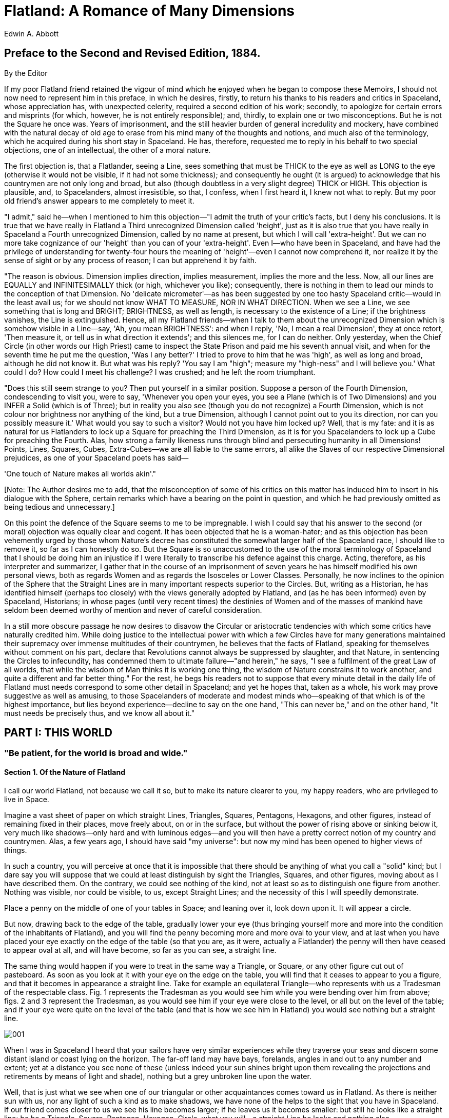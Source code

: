 = Flatland: A Romance of Many Dimensions
Edwin A. Abbott

== Preface to the Second and Revised Edition, 1884.

By the Editor

If my poor Flatland friend retained the vigour of mind which he enjoyed
when he began to compose these Memoirs, I should not now need to
represent him in this preface, in which he desires, firstly, to return
his thanks to his readers and critics in Spaceland, whose appreciation
has, with unexpected celerity, required a second edition of his work;
secondly, to apologize for certain errors and misprints (for which,
however, he is not entirely responsible); and, thirdly, to explain one
or two misconceptions. But he is not the Square he once was. Years of
imprisonment, and the still heavier burden of general incredulity and
mockery, have combined with the natural decay of old age to erase from
his mind many of the thoughts and notions, and much also of the
terminology, which he acquired during his short stay in Spaceland. He
has, therefore, requested me to reply in his behalf to two special
objections, one of an intellectual, the other of a moral nature.

The first objection is, that a Flatlander, seeing a Line, sees something
that must be THICK to the eye as well as LONG to the eye (otherwise it
would not be visible, if it had not some thickness); and consequently he
ought (it is argued) to acknowledge that his countrymen are not only
long and broad, but also (though doubtless in a very slight degree)
THICK or HIGH. This objection is plausible, and, to Spacelanders, almost
irresistible, so that, I confess, when I first heard it, I knew not what
to reply. But my poor old friend's answer appears to me completely to
meet it.

"I admit," said he—when I mentioned to him this objection—"I admit the
truth of your critic's facts, but I deny his conclusions. It is true
that we have really in Flatland a Third unrecognized Dimension called
'height', just as it is also true that you have really in Spaceland a
Fourth unrecognized Dimension, called by no name at present, but which I
will call 'extra-height'. But we can no more take cognizance of our
'height' than you can of your 'extra-height'. Even I—who have been in
Spaceland, and have had the privilege of understanding for twenty-four
hours the meaning of 'height'—even I cannot now comprehend it, nor
realize it by the sense of sight or by any process of reason; I can but
apprehend it by faith.

"The reason is obvious. Dimension implies direction, implies
measurement, implies the more and the less. Now, all our lines are
EQUALLY and INFINITESIMALLY thick (or high, whichever you like);
consequently, there is nothing in them to lead our minds to the
conception of that Dimension. No 'delicate micrometer'—as has been
suggested by one too hasty Spaceland critic—would in the least avail us;
for we should not know WHAT TO MEASURE, NOR IN WHAT DIRECTION. When we
see a Line, we see something that is long and BRIGHT; BRIGHTNESS, as
well as length, is necessary to the existence of a Line; if the
brightness vanishes, the Line is extinguished. Hence, all my Flatland
friends—when I talk to them about the unrecognized Dimension which is
somehow visible in a Line—say, 'Ah, you mean BRIGHTNESS': and when I
reply, 'No, I mean a real Dimension', they at once retort, 'Then measure
it, or tell us in what direction it extends'; and this silences me, for
I can do neither. Only yesterday, when the Chief Circle (in other words
our High Priest) came to inspect the State Prison and paid me his
seventh annual visit, and when for the seventh time he put me the
question, 'Was I any better?' I tried to prove to him that he was
'high', as well as long and broad, although he did not know it. But what
was his reply? 'You say I am "high"; measure my "high-ness" and I will
believe you.' What could I do? How could I meet his challenge? I was
crushed; and he left the room triumphant.

"Does this still seem strange to you? Then put yourself in a similar
position. Suppose a person of the Fourth Dimension, condescending to
visit you, were to say, 'Whenever you open your eyes, you see a Plane
(which is of Two Dimensions) and you INFER a Solid (which is of Three);
but in reality you also see (though you do not recognize) a Fourth
Dimension, which is not colour nor brightness nor anything of the kind,
but a true Dimension, although I cannot point out to you its direction,
nor can you possibly measure it.' What would you say to such a visitor?
Would not you have him locked up? Well, that is my fate: and it is as
natural for us Flatlanders to lock up a Square for preaching the Third
Dimension, as it is for you Spacelanders to lock up a Cube for preaching
the Fourth. Alas, how strong a family likeness runs through blind and
persecuting humanity in all Dimensions! Points, Lines, Squares, Cubes,
Extra-Cubes—we are all liable to the same errors, all alike the Slaves
of our respective Dimensional prejudices, as one of your Spaceland poets
has said—

'One touch of Nature makes all worlds akin'." 

[Note: The Author desires me to add, that the misconception of some of
his critics on this matter has induced him to insert in his dialogue
with the Sphere, certain remarks which have a bearing on the point in
question, and which he had previously omitted as being tedious and
unnecessary.]

On this point the defence of the Square seems to me to be impregnable. I
wish I could say that his answer to the second (or moral) objection was
equally clear and cogent. It has been objected that he is a woman-hater;
and as this objection has been vehemently urged by those whom Nature's
decree has constituted the somewhat larger half of the Spaceland race, I
should like to remove it, so far as I can honestly do so. But the Square
is so unaccustomed to the use of the moral terminology of Spaceland that
I should be doing him an injustice if I were literally to transcribe his
defence against this charge. Acting, therefore, as his interpreter and
summarizer, I gather that in the course of an imprisonment of seven
years he has himself modified his own personal views, both as regards
Women and as regards the Isosceles or Lower Classes. Personally, he now
inclines to the opinion of the Sphere that the Straight Lines are in
many important respects superior to the Circles. But, writing as a
Historian, he has identified himself (perhaps too closely) with the
views generally adopted by Flatland, and (as he has been informed) even
by Spaceland, Historians; in whose pages (until very recent times) the
destinies of Women and of the masses of mankind have seldom been deemed
worthy of mention and never of careful consideration.

In a still more obscure passage he now desires to disavow the Circular
or aristocratic tendencies with which some critics have naturally
credited him. While doing justice to the intellectual power with which a
few Circles have for many generations maintained their supremacy over
immense multitudes of their countrymen, he believes that the facts of
Flatland, speaking for themselves without comment on his part, declare
that Revolutions cannot always be suppressed by slaughter, and that
Nature, in sentencing the Circles to infecundity, has condemned them to
ultimate failure—"and herein," he says, "I see a fulfilment of the great
Law of all worlds, that while the wisdom of Man thinks it is working one
thing, the wisdom of Nature constrains it to work another, and quite a
different and far better thing." For the rest, he begs his readers not
to suppose that every minute detail in the daily life of Flatland must
needs correspond to some other detail in Spaceland; and yet he hopes
that, taken as a whole, his work may prove suggestive as well as
amusing, to those Spacelanders of moderate and modest minds who—speaking
of that which is of the highest importance, but lies beyond
experience—decline to say on the one hand, "This can never be," and on
the other hand, "It must needs be precisely thus, and we know all about
it."

== PART I: THIS WORLD

=== "Be patient, for the world is broad and wide."

==== Section 1. Of the Nature of Flatland

I call our world Flatland, not because we call it so, but to make its
nature clearer to you, my happy readers, who are privileged to live in
Space.

Imagine a vast sheet of paper on which straight Lines, Triangles,
Squares, Pentagons, Hexagons, and other figures, instead of remaining
fixed in their places, move freely about, on or in the surface, but
without the power of rising above or sinking below it, very much like
shadows—only hard and with luminous edges—and you will then have a
pretty correct notion of my country and countrymen. Alas, a few years
ago, I should have said "my universe": but now my mind has been opened
to higher views of things.

In such a country, you will perceive at once that it is impossible that
there should be anything of what you call a "solid" kind; but I dare say
you will suppose that we could at least distinguish by sight the
Triangles, Squares, and other figures, moving about as I have described
them. On the contrary, we could see nothing of the kind, not at least so
as to distinguish one figure from another. Nothing was visible, nor
could be visible, to us, except Straight Lines; and the necessity of
this I will speedily demonstrate.

Place a penny on the middle of one of your tables in Space; and leaning
over it, look down upon it. It will appear a circle.

But now, drawing back to the edge of the table, gradually lower your eye
(thus bringing yourself more and more into the condition of the
inhabitants of Flatland), and you will find the penny becoming more and
more oval to your view, and at last when you have placed your eye
exactly on the edge of the table (so that you are, as it were, actually
a Flatlander) the penny will then have ceased to appear oval at all, and
will have become, so far as you can see, a straight line.

The same thing would happen if you were to treat in the same way a
Triangle, or Square, or any other figure cut out of pasteboard. As soon
as you look at it with your eye on the edge on the table, you will find
that it ceases to appear to you a figure, and that it becomes in
appearance a straight line. Take for example an equilateral Triangle—who
represents with us a Tradesman of the respectable class. Fig. 1
represents the Tradesman as you would see him while you were bending
over him from above; figs. 2 and 3 represent the Tradesman, as you would
see him if your eye were close to the level, or all but on the level of
the table; and if your eye were quite on the level of the table (and
that is how we see him in Flatland) you would see nothing but a straight
line.

image:images/ill_001.png[001]

When I was in Spaceland I heard that your sailors have very similar
experiences while they traverse your seas and discern some distant
island or coast lying on the horizon. The far-off land may have bays,
forelands, angles in and out to any number and extent; yet at a distance
you see none of these (unless indeed your sun shines bright upon them
revealing the projections and retirements by means of light and shade),
nothing but a grey unbroken line upon the water.

Well, that is just what we see when one of our triangular or other
acquaintances comes toward us in Flatland. As there is neither sun with
us, nor any light of such a kind as to make shadows, we have none of the
helps to the sight that you have in Spaceland. If our friend comes
closer to us we see his line becomes larger; if he leaves us it becomes
smaller: but still he looks like a straight line; be he a Triangle,
Square, Pentagon, Hexagon, Circle, what you will—a straight Line he
looks and nothing else.

You may perhaps ask how under these disadvantageous circumstances we are
able to distinguish our friends from one another: but the answer to this
very natural question will be more fitly and easily given when I come to
describe the inhabitants of Flatland. For the present let me defer this
subject, and say a word or two about the climate and houses in our
country.

==== Section 2. Of the Climate and Houses in Flatland

As with you, so also with us, there are four points of the compass
North, South, East, and West.

There being no sun nor other heavenly bodies, it is impossible for us to
determine the North in the usual way; but we have a method of our own.
By a Law of Nature with us, there is a constant attraction to the South;
and, although in temperate climates this is very slight—so that even a
Woman in reasonable health can journey several furlongs northward
without much difficulty—yet the hampering effect of the southward
attraction is quite sufficient to serve as a compass in most parts of
our earth. Moreover, the rain (which falls at stated intervals) coming
always from the North, is an additional assistance; and in the towns we
have the guidance of the houses, which of course have their side-walls
running for the most part North and South, so that the roofs may keep
off the rain from the North. In the country, where there are no houses,
the trunks of the trees serve as some sort of guide. Altogether, we have
not so much difficulty as might be expected in determining our bearings.

Yet in our more temperate regions, in which the southward attraction is
hardly felt, walking sometimes in a perfectly desolate plain where there
have been no houses nor trees to guide me, I have been occasionally
compelled to remain stationary for hours together, waiting till the rain
came before continuing my journey. On the weak and aged, and especially
on delicate Females, the force of attraction tells much more heavily
than on the robust of the Male Sex, so that it is a point of breeding,
if you meet a Lady in the street, always to give her the North side of
the way—by no means an easy thing to do always at short notice when you
are in rude health and in a climate where it is difficult to tell your
North from your South.

Windows there are none in our houses: for the light comes to us alike in
our homes and out of them, by day and by night, equally at all times and
in all places, whence we know not. It was in old days, with our learned
men, an interesting and oft-investigated question, "What is the origin
of light?" and the solution of it has been repeatedly attempted, with no
other result than to crowd our lunatic asylums with the would-be
solvers. Hence, after fruitless attempts to suppress such investigations
indirectly by making them liable to a heavy tax, the Legislature, in
comparatively recent times, absolutely prohibited them. I—alas, I alone
in Flatland—know now only too well the true solution of this mysterious
problem; but my knowledge cannot be made intelligible to a single one of
my countrymen; and I am mocked at—I, the sole possessor of the truths of
Space and of the theory of the introduction of Light from the world of
three Dimensions—as if I were the maddest of the mad! But a truce to
these painful digressions: let me return to our houses.

The most common form for the construction of a house is five-sided or
pentagonal, as in the annexed figure. The two Northern sides RO, OF,
constitute the roof, and for the most part have no doors; on the East is
a small door for the Women; on the West a much larger one for the Men;
the South side or floor is usually doorless.

Square and triangular houses are not allowed, and for this reason. The
angles of a Square (and still more those of an equilateral Triangle),
being much more pointed than those of a Pentagon, and the lines of
inanimate objects (such as houses) being dimmer than the lines of Men
and Women, it follows that there is no little danger lest the points of
a square or triangular house residence might do serious injury to an
inconsiderate or perhaps absent-minded traveller suddenly therefore,
running against them: and as early as the eleventh century of our era,
triangular houses were universally forbidden by Law, the only exceptions
being fortifications, powder-magazines, barracks, and other state
buildings, which it is not desirable that the general public should
approach without circumspection.

image:images/ill_002.png[002]

At this period, square houses were still everywhere permitted, though
discouraged by a special tax. But, about three centuries afterwards, the
Law decided that in all towns containing a population above ten
thousand, the angle of a Pentagon was the smallest house-angle that
could be allowed consistently with the public safety. The good sense of
the community has seconded the efforts of the Legislature; and now, even
in the country, the pentagonal construction has superseded every other.
It is only now and then in some very remote and backward agricultural
district that an antiquarian may still discover a square house.

==== Section 3. Concerning the Inhabitants of Flatland

The greatest length or breadth of a full grown inhabitant of Flatland
may be estimated at about eleven of your inches. Twelve inches may be
regarded as a maximum.

Our Women are Straight Lines.

Our Soldiers and Lowest Classes of Workmen are Triangles with two equal
sides, each about eleven inches long, and a base or third side so short
(often not exceeding half an inch) that they form at their vertices a
very sharp and formidable angle. Indeed when their bases are of the most
degraded type (not more than the eighth part of an inch in size), they
can hardly be distinguished from Straight Lines or Women; so extremely
pointed are their vertices. With us, as with you, these Triangles are
distinguished from others by being called Isosceles; and by this name I
shall refer to them in the following pages.

Our Middle Class consists of Equilateral or Equal-Sided Triangles.

Our Professional Men and Gentlemen are Squares (to which class I myself
belong) and Five-Sided Figures or Pentagons.

Next above these come the Nobility, of whom there are several degrees,
beginning at Six-Sided Figures, or Hexagons, and from thence rising in
the number of their sides till they receive the honourable title of
Polygonal, or many-sided. Finally when the number of the sides becomes
so numerous, and the sides themselves so small, that the figure cannot
be distinguished from a circle, he is included in the Circular or
Priestly order; and this is the highest class of all.

It is a Law of Nature with us that a male child shall have one more side
than his father, so that each generation shall rise (as a rule) one step
in the scale of development and nobility. Thus the son of a Square is a
Pentagon; the son of a Pentagon, a Hexagon; and so on.

But this rule applies not always to the Tradesmen, and still less often
to the Soldiers, and to the Workmen; who indeed can hardly be said to
deserve the name of human Figures, since they have not all their sides
equal. With them therefore the Law of Nature does not hold; and the son
of an Isosceles (i.e. a Triangle with two sides equal) remains Isosceles
still. Nevertheless, all hope is not shut out, even from the Isosceles,
that his posterity may ultimately rise above his degraded condition.
For, after a long series of military successes, or diligent and skilful
labours, it is generally found that the more intelligent among the
Artisan and Soldier classes manifest a slight increase of their third
side or base, and a shrinkage of the two other sides. Intermarriages
(arranged by the Priests) between the sons and daughters of these more
intellectual members of the lower classes generally result in an
offspring approximating still more to the type of the Equal-Sided
Triangle.

Rarely—in proportion to the vast numbers of Isosceles births—is a
genuine and certifiable Equal-Sided Triangle produced from Isosceles
parents. [Note: "What need of a certificate?" a Spaceland critic may
ask: "Is not the procreation of a Square Son a certificate from Nature
herself, proving the Equal-sidedness of the Father?" I reply that no
Lady of any position will marry an uncertified Triangle. Square
offspring has sometimes resulted from a slightly Irregular Triangle; but
in almost every such case the Irregularity of the first generation is
visited on the third; which either fails to attain the Pentagonal rank,
or relapses to the Triangular.] Such a birth requires, as its
antecedents, not only a series of carefully arranged intermarriages, but
also a long, continued exercise of frugality and self-control on the
part of the would-be ancestors of the coming Equilateral, and a patient,
systematic, and continuous development of the Isosceles intellect
through many generations.

The birth of a True Equilateral Triangle from Isosceles parents is the
subject of rejoicing in our country for many furlongs around. After a
strict examination conducted by the Sanitary and Social Board, the
infant, if certified as Regular, is with solemn ceremonial admitted into
the class of Equilaterals. He is then immediately taken from his proud
yet sorrowing parents and adopted by some childless Equilateral, who is
bound by oath never to permit the child henceforth to enter his former
home or so much as to look upon his relations again, for fear lest the
freshly developed organism may, by force of unconscious imitation, fall
back again into his hereditary level.

The occasional emergence of an Equilateral from the ranks of his
serf-born ancestors is welcomed, not only by the poor serfs themselves,
as a gleam of light and hope shed upon the monotonous squalor of their
existence, but also by the Aristocracy at large; for all the higher
classes are well aware that these rare phenomena, while they do little
or nothing to vulgarize their own privileges, serve as a most useful
barrier against revolution from below.

Had the acute-angled rabble been all, without exception, absolutely
destitute of hope and of ambition, they might have found leaders in some
of their many seditious outbreaks, so able as to render their superior
numbers and strength too much even for the wisdom of the Circles. But a
wise ordinance of Nature has decreed that, in proportion as the
working-classes increase in intelligence, knowledge, and all virtue, in
that same proportion their acute angle (which makes them physically
terrible) shall increase also and approximate to the comparatively
harmless angle of the Equilateral Triangle. Thus, in the most brutal and
formidable of the soldier class—creatures almost on a level with women
in their lack of intelligence—it is found that, as they wax in the
mental ability necessary to employ their tremendous penetrating power to
advantage, so do they wane in the power of penetration itself.

How admirable is this Law of Compensation! And how perfect a proof of
the natural fitness and, I may almost say, the divine origin of the
aristocratic constitution of the States in Flatland! By a judicious use
of this Law of Nature, the Polygons and Circles are almost always able
to stifle sedition in its very cradle, taking advantage of the
irrepressible and boundless hopefulness of the human mind. Art also
comes to the aid of Law and Order. It is generally found possible—by a
little artificial compression or expansion on the part of the State
physicians—to make some of the more intelligent leaders of a rebellion
perfectly Regular, and to admit them at once into the privileged
classes; a much larger number, who are still below the standard, allured
by the prospect of being ultimately ennobled, are induced to enter the
State Hospitals, where they are kept in honourable confinement for life;
one or two alone of the more obstinate, foolish, and hopelessly
irregular are led to execution.

Then the wretched rabble of the Isosceles, planless and leaderless, are
either transfixed without resistance by the small body of their brethren
whom the Chief Circle keeps in pay for emergencies of this kind; or else
more often, by means of jealousies and suspicions skilfully fomented
among them by the Circular party, they are stirred to mutual warfare,
and perish by one another's angles. No less than one hundred and twenty
rebellions are recorded in our annals, besides minor outbreaks numbered
at two hundred and thirty-five; and they have all ended thus.

==== Section 4. Concerning the Women

If our highly pointed Triangles of the Soldier class are formidable, it
may be readily inferred that far more formidable are our Women. For if a
Soldier is a wedge, a Woman is a needle; being, so to speak, ALL point,
at least at the two extremities. Add to this the power of making herself
practically invisible at will, and you will perceive that a Female, in
Flatland, is a creature by no means to be trifled with.

But here, perhaps, some of my younger Readers may ask HOW a woman in
Flatland can make herself invisible. This ought, I think, to be apparent
without any explanation. However, a few words will make it clear to the
most unreflecting.

Place a needle on a table. Then, with your eye on the level of the
table, look at it side-ways, and you see the whole length of it; but
look at it end-ways, and you see nothing but a point, it has become
practically invisible. Just so is it with one of our Women. When her
side is turned towards us, we see her as a straight line; when the end
containing her eye or mouth—for with us these two organs are
identical—is the part that meets our eye, then we see nothing but a
highly lustrous point; but when the back is presented to our view,
then—being only sub-lustrous, and, indeed, almost as dim as an inanimate
object—her hinder extremity serves her as a kind of Invisible Cap.

The dangers to which we are exposed from our Women must now be manifest
to the meanest capacity in Spaceland. If even the angle of a respectable
Triangle in the middle class is not without its dangers; if to run
against a Working Man involves a gash; if collision with an officer of
the military class necessitates a serious wound; if a mere touch from
the vertex of a Private Soldier brings with it danger of death;—what can
it be to run against a Woman, except absolute and immediate destruction?
And when a Woman is invisible, or visible only as a dim sub-lustrous
point, how difficult must it be, even for the most cautious, always to
avoid collision!

Many are the enactments made at different times in the different States
of Flatland, in order to minimize this peril; and in the Southern and
less temperate climates where the force of gravitation is greater, and
human beings more liable to casual and involuntary motions, the Laws
concerning Women are naturally much more stringent. But a general view
of the Code may be obtained from the following summary:—

\1. Every house shall have one entrance in the Eastern side, for the use
of Females only; by which all females shall enter "in a becoming and
respectful manner" and not by the Men's or Western door. [Note: When I
was in Spaceland I understood that some of your Priestly circles have in
the same way a separate entrance for Villagers, Farmers and Teachers of
Board Schools (`Spectator', Sept. 1884, p. 1255) that they may "approach
in a becoming and respectful manner."]

\2. No Female shall walk in any public place without continually keeping
up her Peace-cry, under penalty of death.

\3. Any Female, duly certified to be suffering from St. Vitus's Dance,
fits, chronic cold accompanied by violent sneezing, or any disease
necessitating involuntary motions, shall be instantly destroyed.

In some of the States there is an additional Law forbidding Females,
under penalty of death, from walking or standing in any public place
without moving their backs constantly from right to left so as to
indicate their presence to those behind them; others oblige a Woman,
when travelling, to be followed by one of her sons, or servants, or by
her husband; others confine Women altogether to their houses except
during the religious festivals. But it has been found by the wisest of
our Circles or Statesmen that the multiplication of restrictions on
Females tends not only to the debilitation and diminution of the race,
but also to the increase of domestic murders to such an extent that a
State loses more than it gains by a too prohibitive Code.

For whenever the temper of the Women is thus exasperated by confinement
at home or hampering regulations abroad, they are apt to vent their
spleen upon their husbands and children; and in the less temperate
climates the whole male population of a village has been sometimes
destroyed in one or two hours of simultaneous female outbreak. Hence the
Three Laws, mentioned above, suffice for the better regulated States,
and may be accepted as a rough exemplification of our Female Code.

After all, our principal safeguard is found, not in Legislature, but in
the interests of the Women themselves. For, although they can inflict
instantaneous death by a retrograde movement, yet unless they can at
once disengage their stinging extremity from the struggling body of
their victim, their own frail bodies are liable to be shattered.

The power of Fashion is also on our side. I pointed out that in some
less civilized States no female is suffered to stand in any public place
without swaying her back from right to left. This practice has been
universal among ladies of any pretensions to breeding in all
well-governed States, as far back as the memory of Figures can reach. It
is considered a disgrace to any State that legislation should have to
enforce what ought to be, and is in every respectable female, a natural
instinct. The rhythmical and, if I may so say, well-modulated undulation
of the back in our ladies of Circular rank is envied and imitated by the
wife of a common Equilateral, who can achieve nothing beyond a mere
monotonous swing, like the ticking of a pendulum; and the regular tick
of the Equilateral is no less admired and copied by the wife of the
progressive and aspiring Isosceles, in the females of whose family no
"back-motion" of any kind has become as yet a necessity of life. Hence,
in every family of position and consideration, "back motion" is as
prevalent as time itself; and the husbands and sons in these households
enjoy immunity at least from invisible attacks.

Not that it must be for a moment supposed that our Women are destitute
of affection. But unfortunately the passion of the moment predominates,
in the Frail Sex, over every other consideration. This is, of course, a
necessity arising from their unfortunate conformation. For as they have
no pretensions to an angle, being inferior in this respect to the very
lowest of the Isosceles, they are consequently wholly devoid of
brain-power, and have neither reflection, judgment nor forethought, and
hardly any memory. Hence, in their fits of fury, they remember no claims
and recognize no distinctions. I have actually known a case where a
Woman has exterminated her whole household, and half an hour afterwards,
when her rage was over and the fragments swept away, has asked what has
become of her husband and her children.

Obviously then a Woman is not to be irritated as long as she is in a
position where she can turn round. When you have them in their
apartments—which are constructed with a view to denying them that
power—you can say and do what you like; for they are then wholly
impotent for mischief, and will not remember a few minutes hence the
incident for which they may be at this moment threatening you with
death, nor the promises which you may have found it necessary to make in
order to pacify their fury.

On the whole we get on pretty smoothly in our domestic relations, except
in the lower strata of the Military Classes. There the want of tact and
discretion on the part of the husbands produces at times indescribable
disasters. Relying too much on the offensive weapons of their acute
angles instead of the defensive organs of good sense and seasonable
simulation, these reckless creatures too often neglect the prescribed
construction of the women's apartments, or irritate their wives by
ill-advised expressions out of doors, which they refuse immediately to
retract. Moreover a blunt and stolid regard for literal truth indisposes
them to make those lavish promises by which the more judicious Circle
can in a moment pacify his consort. The result is massacre; not,
however, without its advantages, as it eliminates the more brutal and
troublesome of the Isosceles; and by many of our Circles the
destructiveness of the Thinner Sex is regarded as one among many
providential arrangements for suppressing redundant population, and
nipping Revolution in the bud.

Yet even in our best regulated and most approximately Circular families
I cannot say that the ideal of family life is so high as with you in
Spaceland. There is peace, in so far as the absence of slaughter may be
called by that name, but there is necessarily little harmony of tastes
or pursuits; and the cautious wisdom of the Circles has ensured safety
at the cost of domestic comfort. In every Circular or Polygonal
household it has been a habit from time immemorial—and now has become a
kind of instinct among the women of our higher classes—that the mothers
and daughters should constantly keep their eyes and mouths towards their
husband and his male friends; and for a lady in a family of distinction
to turn her back upon her husband would be regarded as a kind of
portent, involving loss of STATUS. But, as I shall soon shew, this
custom, though it has the advantage of safety, is not without its
disadvantages.

In the house of the Working Man or respectable Tradesman—where the wife
is allowed to turn her back upon her husband, while pursuing her
household avocations—there are at least intervals of quiet, when the
wife is neither seen nor heard, except for the humming sound of the
continuous Peace-cry; but in the homes of the upper classes there is too
often no peace. There the voluble mouth and bright penetrating eye are
ever directed towards the Master of the household; and light itself is
not more persistent than the stream of feminine discourse. The tact and
skill which suffice to avert a Woman's sting are unequal to the task of
stopping a Woman's mouth; and as the wife has absolutely nothing to say,
and absolutely no constraint of wit, sense, or conscience to prevent her
from saying it, not a few cynics have been found to aver that they
prefer the danger of the death-dealing but inaudible sting to the safe
sonorousness of a Woman's other end.

To my readers in Spaceland the condition of our Women may seem truly
deplorable, and so indeed it is. A Male of the lowest type of the
Isosceles may look forward to some improvement of his angle, and to the
ultimate elevation of the whole of his degraded caste; but no Woman can
entertain such hopes for her sex. "Once a Woman, always a Woman" is a
Decree of Nature; and the very Laws of Evolution seem suspended in her
disfavour. Yet at least we can admire the wise Prearrangement which has
ordained that, as they have no hopes, so they shall have no memory to
recall, and no forethought to anticipate, the miseries and humiliations
which are at once a necessity of their existence and the basis of the
constitution of Flatland.

==== Section 5. Of our Methods of Recognizing one another

You, who are blessed with shade as well as light, you, who are gifted
with two eyes, endowed with a knowledge of perspective, and charmed with
the enjoyment of various colours, you, who can actually SEE an angle,
and contemplate the complete circumference of a circle in the happy
region of the Three Dimensions—how shall I make clear to you the extreme
difficulty which we in Flatland experience in recognizing one another's
configuration?

Recall what I told you above. All beings in Flatland, animate or
inanimate, no matter what their form, present TO OUR VIEW the same, or
nearly the same, appearance, viz. that of a straight Line. How then can
one be distinguished from another, where all appear the same?

The answer is threefold. The first means of recognition is the sense of
hearing; which with us is far more highly developed than with you, and
which enables us not only to distinguish by the voice our personal
friends, but even to discriminate between different classes, at least so
far as concerns the three lowest orders, the Equilateral, the Square,
and the Pentagon—for of the Isosceles I take no account. But as we
ascend in the social scale, the process of discriminating and being
discriminated by hearing increases in difficulty, partly because voices
are assimilated, partly because the faculty of voice-discrimination is a
plebeian virtue not much developed among the Aristocracy. And wherever
there is any danger of imposture we cannot trust to this method. Amongst
our lowest orders, the vocal organs are developed to a degree more than
correspondent with those of hearing, so that an Isosceles can easily
feign the voice of a Polygon, and, with some training, that of a Circle
himself. A second method is therefore more commonly resorted to.

FEELING is, among our Women and lower classes—about our upper classes I
shall speak presently—the principal test of recognition, at all events
between strangers, and when the question is, not as to the individual,
but as to the class. What therefore "introduction" is among the higher
classes in Spaceland, that the process of "feeling" is with us. "Permit
me to ask you to feel and be felt by my friend Mr. So-and-so"—is still,
among the more old-fashioned of our country gentlemen in districts
remote from towns, the customary formula for a Flatland introduction.
But in the towns, and among men of business, the words "be felt by" are
omitted and the sentence is abbreviated to, "Let me ask you to feel Mr.
So-and-so"; although it is assumed, of course, that the "feeling" is to
be reciprocal. Among our still more modern and dashing young
gentlemen—who are extremely averse to superfluous effort and supremely
indifferent to the purity of their native language—the formula is still
further curtailed by the use of "to feel" in a technical sense, meaning,
"to recommend-for-the-purposes-of-feeling-and-being-felt"; and at this
moment the "slang" of polite or fast society in the upper classes
sanctions such a barbarism as "Mr. Smith, permit me to feel Mr. Jones."

Let not my Reader however suppose that "feeling" is with us the tedious
process that it would be with you, or that we find it necessary to feel
right round all the sides of every individual before we determine the
class to which he belongs. Long practice and training, begun in the
schools and continued in the experience of daily life, enable us to
discriminate at once by the sense of touch, between the angles of an
equal-sided Triangle, Square, and Pentagon; and I need not say that the
brainless vertex of an acute-angled Isosceles is obvious to the dullest
touch. It is therefore not necessary, as a rule, to do more than feel a
single angle of an individual; and this, once ascertained, tells us the
class of the person whom we are addressing, unless indeed he belongs to
the higher sections of the nobility. There the difficulty is much
greater. Even a Master of Arts in our University of Wentbridge has been
known to confuse a ten-sided with a twelve-sided Polygon; and there is
hardly a Doctor of Science in or out of that famous University who could
pretend to decide promptly and unhesitatingly between a twenty-sided and
a twenty-four sided member of the Aristocracy.

Those of my readers who recall the extracts I gave above from the
Legislative code concerning Women, will readily perceive that the
process of introduction by contact requires some care and discretion.
Otherwise the angles might inflict on the unwary Feeler irreparable
injury. It is essential for the safety of the Feeler that the Felt
should stand perfectly still. A start, a fidgety shifting of the
position, yes, even a violent sneeze, has been known before now to prove
fatal to the incautious, and to nip in the bud many a promising
friendship. Especially is this true among the lower classes of the
Triangles. With them, the eye is situated so far from their vertex that
they can scarcely take cognizance of what goes on at that extremity of
their frame. They are, moreover, of a rough coarse nature, not sensitive
to the delicate touch of the highly organized Polygon. What wonder then
if an involuntary toss of the head has ere now deprived the State of a
valuable life!

I have heard that my excellent Grandfather—one of the least irregular of
his unhappy Isosceles class, who indeed obtained, shortly before his
decease, four out of seven votes from the Sanitary and Social Board for
passing him into the class of the Equal-sided—often deplored, with a
tear in his venerable eye, a miscarriage of this kind, which had occured
to his great-great-great-Grandfather, a respectable Working Man with an
angle or brain of 59 degrees 30 minutes. According to his account, my
unfortunate Ancestor, being afflicted with rheumatism, and in the act of
being felt by a Polygon, by one sudden start accidentally transfixed the
Great Man through the diagonal; and thereby, partly in consequence of
his long imprisonment and degradation, and partly because of the moral
shock which pervaded the whole of my Ancestor's relations, threw back
our family a degree and a half in their ascent towards better things.
The result was that in the next generation the family brain was
registered at only 58 degrees, and not till the lapse of five
generations was the lost ground recovered, the full 60 degrees attained,
and the Ascent from the Isosceles finally achieved. And all this series
of calamities from one little accident in the process of Feeling.

At this point I think I hear some of my better educated readers exclaim,
"How could you in Flatland know anything about angles and degrees, or
minutes? We can SEE an angle, because we, in the region of Space, can
see two straight lines inclined to one another; but you, who can see
nothing but one straight line at a time, or at all events only a number
of bits of straight lines all in one straight line—how can you ever
discern any angle, and much less register angles of different sizes?"

I answer that though we cannot SEE angles, we can INFER them, and this
with great precision. Our sense of touch, stimulated by necessity, and
developed by long training, enables us to distinguish angles far more
accurately than your sense of sight, when unaided by a rule or measure
of angles. Nor must I omit to explain that we have great natural helps.
It is with us a Law of Nature that the brain of the Isosceles class
shall begin at half a degree, or thirty minutes, and shall increase (if
it increases at all) by half a degree in every generation; until the
goal of 60 degrees is reached, when the condition of serfdom is quitted,
and the freeman enters the class of Regulars.

Consequently, Nature herself supplies us with an ascending scale or
Alphabet of angles for half a degree up to 60 degrees, Specimens of
which are placed in every Elementary School throughout the land. Owing
to occasional retrogressions, to still more frequent moral and
intellectual stagnation, and to the extraordinary fecundity of the
Criminal and Vagabond Classes, there is always a vast superfluity of
individuals of the half degree and single degree class, and a fair
abundance of Specimens up to 10 degrees. These are absolutely destitute
of civic rights; and a great number of them, not having even
intelligence enough for the purposes of warfare, are devoted by the
States to the service of education. Fettered immovably so as to remove
all possibility of danger, they are placed in the class rooms of our
Infant Schools, and there they are utilized by the Board of Education
for the purpose of imparting to the offspring of the Middle Classes that
tact and intelligence of which these wretched creatures themselves are
utterly devoid.

In some States the Specimens are occasionally fed and suffered to exist
for several years; but in the more temperate and better regulated
regions, it is found in the long run more advantageous for the
educational interests of the young, to dispense with food, and to renew
the Specimens every month—which is about the average duration of the
foodless existence of the Criminal class. In the cheaper schools, what
is gained by the longer existence of the Specimen is lost, partly in the
expenditure for food, and partly in the diminished accuracy of the
angles, which are impaired after a few weeks of constant "feeling". Nor
must we forget to add, in enumerating the advantages of the more
expensive system, that it tends, though slightly yet perceptibly, to the
diminution of the redundant Isosceles population—an object which every
statesman in Flatland constantly keeps in view. On the whole
therefore—although I am not ignorant that, in many popularly elected
School Boards, there is a reaction in favour of "the cheap system" as it
is called—I am myself disposed to think that this is one of the many
cases in which expense is the truest economy.

But I must not allow questions of School Board politics to divert me
from my subject. Enough has been said, I trust, to shew that Recognition
by Feeling is not so tedious or indecisive a process as might have been
supposed; and it is obviously more trustworthy than Recognition by
hearing. Still there remains, as has been pointed out above, the
objection that this method is not without danger. For this reason many
in the Middle and Lower classes, and all without exception in the
Polygonal and Circular orders, prefer a third method, the description of
which shall be reserved for the next section.

==== Section 6. Of Recognition by Sight

I am about to appear very inconsistent. In previous sections I have said
that all figures in Flatland present the appearance of a straight line;
and it was added or implied, that it is consequently impossible to
distinguish by the visual organ between individuals of different
classes: yet now I am about to explain to my Spaceland critics how we
are able to recognize one another by the sense of sight.

If however the Reader will take the trouble to refer to the passage in
which Recognition by Feeling is stated to be universal, he will find
this qualification—"among the lower classes". It is only among the
higher classes and in our temperate climates that Sight Recognition is
practised.

That this power exists in any regions and for any classes is the result
of Fog; which prevails during the greater part of the year in all parts
save the torrid zones. That which is with you in Spaceland an unmixed
evil, blotting out the landscape, depressing the spirits, and enfeebling
the health, is by us recognized as a blessing scarcely inferior to air
itself, and as the Nurse of arts and Parent of sciences. But let me
explain my meaning, without further eulogies on this beneficent Element.

If Fog were non-existent, all lines would appear equally and
indistinguishably clear; and this is actually the case in those unhappy
countries in which the atmosphere is perfectly dry and transparent. But
wherever there is a rich supply of Fog objects that are at a distance,
say of three feet, are appreciably dimmer than those at a distance of
two feet eleven inches; and the result is that by careful and constant
experimental observation of comparative dimness and clearness, we are
enabled to infer with great exactness the configuration of the object
observed.

An instance will do more than a volume of generalities to make my
meaning clear.

Suppose I see two individuals approaching whose rank I wish to
ascertain. They are, we will suppose, a Merchant and a Physician, or in
other words, an Equilateral Triangle and a Pentagon: how am I to
distinguish them?

image:images/ill_003.png[003]

It will be obvious, to every child in Spaceland who has touched the
threshold of Geometrical Studies, that, if I can bring my eye so that
its glance may bisect an angle (A) of the approaching stranger, my view
will lie as it were evenly between his two sides that are next to me
(viz. CA and AB), so that I shall contemplate the two impartially, and
both will appear of the same size.

Now in the case of (1) the Merchant, what shall I see? I shall see a
straight line DAE, in which the middle point (A) will be very bright
because it is nearest to me; but on either side the line will shade away
RAPIDLY INTO DIMNESS, because the sides AC and AB RECEDE RAPIDLY INTO
THE FOG and what appear to me as the Merchant's extremities, viz. D and
E, will be VERY DIM INDEED.

On the other hand in the case of (2) the Physician, though I shall here
also see a line (D'A'E') with a bright centre (A'), yet it will shade
away LESS RAPIDLY into dimness, because the sides (A'C', A'B') RECEDE
LESS RAPIDLY INTO THE FOG: and what appear to me the Physician's
extremities, viz. D' and E', will not be NOT SO DIM as the extremities
of the Merchant.

The Reader will probably understand from these two instances how—after a
very long training supplemented by constant experience—it is possible
for the well-educated classes among us to discriminate with fair
accuracy between the middle and lowest orders, by the sense of sight. If
my Spaceland Patrons have grasped this general conception, so far as to
conceive the possibility of it and not to reject my account as
altogether incredible—I shall have attained all I can reasonably expect.
Were I to attempt further details I should only perplex. Yet for the
sake of the young and inexperienced, who may perchance infer—from the
two simple instances I have given above, of the manner in which I should
recognize my Father and my Sons—that Recognition by sight is an easy
affair, it may be needful to point out that in actual life most of the
problems of Sight Recognition are far more subtle and complex.

If for example, when my Father, the Triangle, approaches me, he happens
to present his side to me instead of his angle, then, until I have asked
him to rotate, or until I have edged my eye round him, I am for the
moment doubtful whether he may not be a Straight Line, or, in other
words, a Woman. Again, when I am in the company of one of my two
hexagonal Grandsons, contemplating one of his sides (AB) full front, it
will be evident from the accompanying diagram that I shall see one whole
line (AB) in comparative brightness (shading off hardly at all at the
ends) and two smaller lines (CA and BD) dim throughout and shading away
into greater dimness towards the extremities C and D.

image:images/ill_004.png[004]

But I must not give way to the temptation of enlarging on these topics.
The meanest mathematician in Spaceland will readily believe me when I
assert that the problems of life, which present themselves to the
well-educated—when they are themselves in motion, rotating, advancing or
retreating, and at the same time attempting to discriminate by the sense
of sight between a number of Polygons of high rank moving in different
directions, as for example in a ball-room or conversazione—must be of a
nature to task the angularity of the most intellectual, and amply
justify the rich endowments of the Learned Professors of Geometry, both
Static and Kinetic, in the illustrious University of Wentbridge, where
the Science and Art of Sight Recognition are regularly taught to large
classes of the ELITE of the States.

It is only a few of the scions of our noblest and wealthiest houses, who
are able to give the time and money necessary for the thorough
prosecution of this noble and valuable Art. Even to me, a Mathematician
of no mean standing, and the Grandfather of two most hopeful and
perfectly regular Hexagons, to find myself in the midst of a crowd of
rotating Polygons of the higher classes, is occasionally very
perplexing. And of course to a common Tradesman, or Serf, such a sight
is almost as unintelligible as it would be to you, my Reader, were you
suddenly transported into our country.

In such a crowd you could see on all sides of you nothing but a Line,
apparently straight, but of which the parts would vary irregularly and
perpetually in brightness or dimness. Even if you had completed your
third year in the Pentagonal and Hexagonal classes in the University,
and were perfect in the theory of the subject, you would still find that
there was need of many years of experience, before you could move in a
fashionable crowd without jostling against your betters, whom it is
against etiquette to ask to "feel", and who, by their superior culture
and breeding, know all about your movements, while you know very little
or nothing about theirs. In a word, to comport oneself with perfect
propriety in Polygonal society, one ought to be a Polygon oneself. Such
at least is the painful teaching of my experience.

It is astonishing how much the Art—or I may almost call it instinct—of
Sight Recognition is developed by the habitual practice of it and by the
avoidance of the custom of "Feeling". Just as, with you, the deaf and
dumb, if once allowed to gesticulate and to use the hand-alphabet, will
never acquire the more difficult but far more valuable art of lipspeech
and lip-reading, so it is with us as regards "Seeing" and "Feeling".
None who in early life resort to "Feeling" will ever learn "Seeing" in
perfection.

For this reason, among our Higher Classes, "Feeling" is discouraged or
absolutely forbidden. From the cradle their children, instead of going
to the Public Elementary schools (where the art of Feeling is taught),
are sent to higher Seminaries of an exclusive character; and at our
illustrious University, to "feel" is regarded as a most serious fault,
involving Rustication for the first offence, and Expulsion for the
second.

But among the lower classes the art of Sight Recognition is regarded as
an unattainable luxury. A common Tradesman cannot afford to let his son
spend a third of his life in abstract studies. The children of the poor
are therefore allowed to "feel" from their earliest years, and they gain
thereby a precocity and an early vivacity which contrast at first most
favourably with the inert, undeveloped, and listless behaviour of the
half-instructed youths of the Polygonal class; but when the latter have
at last completed their University course, and are prepared to put their
theory into practice, the change that comes over them may almost be
described as a new birth, and in every art, science, and social pursuit
they rapidly overtake and distance their Triangular competitors.

Only a few of the Polygonal Class fail to pass the Final Test or Leaving
Examination at the University. The condition of the unsuccessful
minority is truly pitiable. Rejected from the higher class, they are
also despised by the lower. They have neither the matured and
systematically trained powers of the Polygonal Bachelors and Masters of
Arts, nor yet the native precocity and mercurial versatility of the
youthful Tradesman. The professions, the public services, are closed
against them; and though in most States they are not actually debarred
from marriage, yet they have the greatest difficulty in forming suitable
alliances, as experience shews that the offspring of such unfortunate
and ill-endowed parents is generally itself unfortunate, if not
positively Irregular.

It is from these specimens of the refuse of our Nobility that the great
Tumults and Seditions of past ages have generally derived their leaders;
and so great is the mischief thence arising that an increasing minority
of our more progressive Statesmen are of opinion that true mercy would
dictate their entire suppression, by enacting that all who fail to pass
the Final Examination of the University should be either imprisoned for
life, or extinguished by a painless death.

But I find myself digressing into the subject of Irregularities, a
matter of such vital interest that it demands a separate section.

==== Section 7. Concerning Irregular Figures

Throughout the previous pages I have been assuming—what perhaps should
have been laid down at the beginning as a distinct and fundamental
proposition—that every human being in Flatland is a Regular Figure, that
is to say of regular construction. By this I mean that a Woman must not
only be a line, but a straight line; that an Artisan or Soldier must
have two of his sides equal; that Tradesmen must have three sides equal;
Lawyers (of which class I am a humble member), four sides equal, and
generally, that in every Polygon, all the sides must be equal.

The size of the sides would of course depend upon the age of the
individual. A Female at birth would be about an inch long, while a tall
adult Woman might extend to a foot. As to the Males of every class, it
may be roughly said that the length of an adult's sides, when added
together, is two feet or a little more. But the size of our sides is not
under consideration. I am speaking of the EQUALITY of sides, and it does
not need much reflection to see that the whole of the social life in
Flatland rests upon the fundamental fact that Nature wills all Figures
to have their sides equal.

If our sides were unequal our angles might be unequal. Instead of its
being sufficient to feel, or estimate by sight, a single angle in order
to determine the form of an individual, it would be necessary to
ascertain each angle by the experiment of Feeling. But life would be too
short for such a tedious grouping. The whole science and art of Sight
Recognition would at once perish; Feeling, so far as it is an art, would
not long survive; intercourse would become perilous or impossible; there
would be an end to all confidence, all forethought; no one would be safe
in making the most simple social arrangements; in a word, civilization
would relapse into barbarism.

Am I going too fast to carry my Readers with me to these obvious
conclusions? Surely a moment's reflection, and a single instance from
common life, must convince every one that our whole social system is
based upon Regularity, or Equality of Angles. You meet, for example, two
or three Tradesmen in the street, whom you recognize at once to be
Tradesmen by a glance at their angles and rapidly bedimmed sides, and
you ask them to step into your house to lunch. This you do at present
with perfect confidence, because everyone knows to an inch or two the
area occupied by an adult Triangle: but imagine that your Tradesman
drags behind his regular and respectable vertex, a parallelogram of
twelve or thirteen inches in diagonal:—what are you to do with such a
monster sticking fast in your house door?

But I am insulting the intelligence of my Readers by accumulating
details which must be patent to everyone who enjoys the advantages of a
Residence in Spaceland. Obviously the measurements of a single angle
would no longer be sufficient under such portentous circumstances; one's
whole life would be taken up in feeling or surveying the perimeter of
one's acquaintances. Already the difficulties of avoiding a collision in
a crowd are enough to tax the sagacity of even a well-educated Square;
but if no one could calculate the Regularity of a single figure in the
company, all would be chaos and confusion, and the slightest panic would
cause serious injuries, or—if there happened to be any Women or Soldiers
present—perhaps considerable loss of life.

Expediency therefore concurs with Nature in stamping the seal of its
approval upon Regularity of conformation: nor has the Law been backward
in seconding their efforts. "Irregularity of Figure" means with us the
same as, or more than, a combination of moral obliquity and criminality
with you, and is treated accordingly. There are not wanting, it is true,
some promulgators of paradoxes who maintain that there is no necessary
connection between geometrical and moral Irregularity. "The Irregular",
they say, "is from his birth scouted by his own parents, derided by his
brothers and sisters, neglected by the domestics, scorned and suspected
by society, and excluded from all posts of responsibility, trust, and
useful activity. His every movement is jealously watched by the police
till he comes of age and presents himself for inspection; then he is
either destroyed, if he is found to exceed the fixed margin of
deviation, or else immured in a Government Office as a clerk of the
seventh class; prevented from marriage; forced to drudge at an
uninteresting occupation for a miserable stipend; obliged to live and
board at the office, and to take even his vacation under close
supervision; what wonder that human nature, even in the best and purest,
is embittered and perverted by such surroundings!"

All this very plausible reasoning does not convince me, as it has not
convinced the wisest of our Statesmen, that our ancestors erred in
laying it down as an axiom of policy that the toleration of Irregularity
is incompatible with the safety of the State. Doubtless, the life of an
Irregular is hard; but the interests of the Greater Number require that
it shall be hard. If a man with a triangular front and a polygonal back
were allowed to exist and to propagate a still more Irregular posterity,
what would become of the arts of life? Are the houses and doors and
churches in Flatland to be altered in order to accommodate such
monsters? Are our ticket-collectors to be required to measure every
man's perimeter before they allow him to enter a theatre or to take his
place in a lecture room? Is an Irregular to be exempted from the
militia? And if not, how is he to be prevented from carrying desolation
into the ranks of his comrades? Again, what irresistible temptations to
fraudulent impostures must needs beset such a creature! How easy for him
to enter a shop with his polygonal front foremost, and to order goods to
any extent from a confiding tradesman! Let the advocates of a falsely
called Philanthropy plead as they may for the abrogation of the
Irregular Penal Laws, I for my part have never known an Irregular who
was not also what Nature evidently intended him to be—a hypocrite, a
misanthropist, and, up to the limits of his power, a perpetrator of all
manner of mischief.

Not that I should be disposed to recommend (at present) the extreme
measures adopted by some States, where an infant whose angle deviates by
half a degree from the correct angularity is summarily destroyed at
birth. Some of our highest and ablest men, men of real genius, have
during their earliest days laboured under deviations as great as, or
even greater than, forty-five minutes: and the loss of their precious
lives would have been an irreparable injury to the State. The art of
healing also has achieved some of its most glorious triumphs in the
compressions, extensions, trepannings, colligations, and other surgical
or diaetetic operations by which Irregularity has been partly or wholly
cured. Advocating therefore a VIA MEDIA, I would lay down no fixed or
absolute line of demarcation; but at the period when the frame is just
beginning to set, and when the Medical Board has reported that recovery
is improbable, I would suggest that the Irregular offspring be
painlessly and mercifully consumed.

==== Section 8. Of the Ancient Practice of Painting

If my Readers have followed me with any attention up to this point, they
will not be surprised to hear that life is somewhat dull in Flatland. I
do not, of course, mean that there are not battles, conspiracies,
tumults, factions, and all those other phenomena which are supposed to
make History interesting; nor would I deny that the strange mixture of
the problems of life and the problems of Mathematics, continually
inducing conjecture and giving the opportunity of immediate
verification, imparts to our existence a zest which you in Spaceland can
hardly comprehend. I speak now from the aesthetic and artistic point of
view when I say that life with us is dull; aesthetically and
artistically, very dull indeed.

How can it be otherwise, when all one's prospect, all one's landscapes,
historical pieces, portraits, flowers, still life, are nothing but a
single line, with no varieties except degrees of brightness and
obscurity?

It was not always thus. Colour, if Tradition speaks the truth, once for
the space of half a dozen centuries or more, threw a transient splendour
over the lives of our ancestors in the remotest ages. Some private
individual—a Pentagon whose name is variously reported—having casually
discovered the constituents of the simpler colours and a rudimentary
method of painting, is said to have begun decorating first his house,
then his slaves, then his Father, his Sons, and Grandsons, lastly
himself. The convenience as well as the beauty of the results commended
themselves to all. Wherever Chromatistes,—for by that name the most
trustworthy authorities concur in calling him,—turned his variegated
frame, there he at once excited attention, and attracted respect. No one
now needed to "feel" him; no one mistook his front for his back; all his
movements were readily ascertained by his neighbours without the
slightest strain on their powers of calculation; no one jostled him, or
failed to make way for him; his voice was saved the labour of that
exhausting utterance by which we colourless Squares and Pentagons are
often forced to proclaim our individuality when we move amid a crowd of
ignorant Isosceles.

The fashion spread like wildfire. Before a week was over, every Square
and Triangle in the district had copied the example of Chromatistes, and
only a few of the more conservative Pentagons still held out. A month or
two found even the Dodecagons infected with the innovation. A year had
not elapsed before the habit had spread to all but the very highest of
the Nobility. Needless to say, the custom soon made its way from the
district of Chromatistes to surrounding regions; and within two
generations no one in all Flatland was colourless except the Women and
the Priests.

Here Nature herself appeared to erect a barrier, and to plead against
extending the innovation to these two classes. Many-sidedness was almost
essential as a pretext for the Innovators. "Distinction of sides is
intended by Nature to imply distinction of colours"—such was the sophism
which in those days flew from mouth to mouth, converting whole towns at
a time to the new culture. But manifestly to our Priests and Women this
adage did not apply. The latter had only one side, and
therefore—plurally and pedantically speaking—NO SIDES. The former—if at
least they would assert their claim to be really and truly Circles, and
not mere high-class Polygons with an infinitely large number of
infinitesimally small sides—were in the habit of boasting (what Women
confessed and deplored) that they also had no sides, being blessed with
a perimeter of one line, or, in other words, a Circumference. Hence it
came to pass that these two Classes could see no force in the so-called
axiom about "Distinction of Sides implying Distinction of Colour"; and
when all others had succumbed to the fascinations of corporal
decoration, the Priests and the Women alone still remained pure from the
pollution of paint.

Immoral, licentious, anarchical, unscientific—call them by what names
you will—yet, from an aesthetic point of view, those ancient days of the
Colour Revolt were the glorious childhood of Art in Flatland—a
childhood, alas, that never ripened into manhood, nor even reached the
blossom of youth. To live was then in itself a delight, because living
implied seeing. Even at a small party, the company was a pleasure to
behold; the richly varied hues of the assembly in a church or theatre
are said to have more than once proved too distracting for our greatest
teachers and actors; but most ravishing of all is said to have been the
unspeakable magnificence of a military review.

The sight of a line of battle of twenty thousand Isosceles suddenly
facing about, and exchanging the sombre black of their bases for the
orange and purple of the two sides including their acute angle; the
militia of the Equilateral Triangles tricoloured in red, white, and
blue; the mauve, ultra-marine, gamboge, and burnt umber of the Square
artillerymen rapidly rotating near their vermilion guns; the dashing and
flashing of the five-coloured and six-coloured Pentagons and Hexagons
careering across the field in their offices of surgeons, geometricians
and aides-de-camp—all these may well have been sufficient to render
credible the famous story how an illustrious Circle, overcome by the
artistic beauty of the forces under his command, threw aside his
marshal's baton and his royal crown, exclaiming that he henceforth
exchanged them for the artist's pencil. How great and glorious the
sensuous development of these days must have been is in part indicated
by the very language and vocabulary of the period. The commonest
utterances of the commonest citizens in the time of the Colour Revolt
seem to have been suffused with a richer tinge of word or thought; and
to that era we are even now indebted for our finest poetry and for
whatever rhythm still remains in the more scientific utterance of these
modern days.

==== Section 9. Of the Universal Colour Bill

But meanwhile the intellectual Arts were fast decaying.

The Art of Sight Recognition, being no longer needed, was no longer
practised; and the studies of Geometry, Statics, Kinetics, and other
kindred subjects, came soon to be considered superfluous, and fell into
disrespect and neglect even at our University. The inferior Art of
Feeling speedily experienced the same fate at our Elementary Schools.
Then the Isosceles classes, asserting that the Specimens were no longer
used nor needed, and refusing to pay the customary tribute from the
Criminal classes to the service of Education, waxed daily more numerous
and more insolent on the strength of their immunity from the old burden
which had formerly exercised the twofold wholesome effect of at once
taming their brutal nature and thinning their excessive numbers.

Year by year the Soldiers and Artisans began more vehemently to
assert—and with increasing truth—that there was no great difference
between them and the very highest class of Polygons, now that they were
raised to an equality with the latter, and enabled to grapple with all
the difficulties and solve all the problems of life, whether Statical or
Kinetical, by the simple process of Colour Recognition. Not content with
the natural neglect into which Sight Recognition was falling, they began
boldly to demand the legal prohibition of all "monopolizing and
aristocratic Arts" and the consequent abolition of all endowments for
the studies of Sight Recognition, Mathematics, and Feeling. Soon, they
began to insist that inasmuch as Colour, which was a second Nature, had
destroyed the need of aristocratic distinctions, the Law should follow
in the same path, and that henceforth all individuals and all classes
should be recognized as absolutely equal and entitled to equal rights.

Finding the higher Orders wavering and undecided, the leaders of the
Revolution advanced still further in their requirements, and at last
demanded that all classes alike, the Priests and the Women not excepted,
should do homage to Colour by submitting to be painted. When it was
objected that Priests and Women had no sides, they retorted that Nature
and Expediency concurred in dictating that the front half of every human
being (that is to say, the half containing his eye and mouth) should be
distinguishable from his hinder half. They therefore brought before a
general and extraordinary Assembly of all the States of Flatland a Bill
proposing that in every Woman the half containing the eye and mouth
should be coloured red, and the other half green. The Priests were to be
painted in the same way, red being applied to that semicircle in which
the eye and mouth formed the middle point; while the other or hinder
semicircle was to be coloured green.

There was no little cunning in this proposal, which indeed emanated not
from any Isosceles—for no being so degraded would have had angularity
enough to appreciate, much less to devise, such a model of
state-craft—but from an Irregular Circle who, instead of being destroyed
in his childhood, was reserved by a foolish indulgence to bring
desolation on his country and destruction on myriads of his followers.

On the one hand the proposition was calculated to bring the Women in all
classes over to the side of the Chromatic Innovation. For by assigning
to the Women the same two colours as were assigned to the Priests, the
Revolutionists thereby ensured that, in certain positions, every Woman
would appear like a Priest, and be treated with corresponding respect
and deference—a prospect that could not fail to attract the Female Sex
in a mass.

But by some of my Readers the possibility of the identical appearance of
Priests and Women, under the new Legislation, may not be recognized; if
so, a word or two will make it obvious.

Imagine a woman duly decorated, according to the new Code; with the
front half (i.e. the half containing eye and mouth) red, and with the
hinder half green. Look at her from one side. Obviously you will see a
straight line, HALF RED, HALF GREEN.

image:images/ill_005.png[005]

Now imagine a Priest, whose mouth is at M, and whose front semicircle
(AMB) is consequently coloured red, while his hinder semicircle is
green; so that the diameter AB divides the green from the red. If you
contemplate the Great Man so as to have your eye in the same straight
line as his dividing diameter (AB), what you will see will be a straight
line (CBD), of which ONE HALF (CB) WILL BE RED, AND THE OTHER (BD)
GREEN. The whole line (CD) will be rather shorter perhaps than that of a
full-sized Woman, and will shade off more rapidly towards its
extremities; but the identity of the colours would give you an immediate
impression of identity of Class, making you neglectful of other details.
Bear in mind the decay of Sight Recognition which threatened society at
the time of the Colour Revolt; add too the certainty that Women would
speedily learn to shade off their extremities so as to imitate the
Circles; it must then be surely obvious to you, my dear Reader, that the
Colour Bill placed us under a great danger of confounding a Priest with
a young Woman.

How attractive this prospect must have been to the Frail Sex may readily
be imagined. They anticipated with delight the confusion that would
ensue. At home they might hear political and ecclesiastical secrets
intended not for them but for their husbands and brothers, and might
even issue commands in the name of a priestly Circle; out of doors the
striking combination of red and green, without addition of any other
colours, would be sure to lead the common people into endless mistakes,
and the Women would gain whatever the Circles lost, in the deference of
the passers by. As for the scandal that would befall the Circular Class
if the frivolous and unseemly conduct of the Women were imputed to them,
and as to the consequent subversion of the Constitution, the Female Sex
could not be expected to give a thought to these considerations. Even in
the households of the Circles, the Women were all in favour of the
Universal Colour Bill.

The second object aimed at by the Bill was the gradual demoralization of
the Circles themselves. In the general intellectual decay they still
preserved their pristine clearness and strength of understanding. From
their earliest childhood, familiarized in their Circular households with
the total absence of Colour, the Nobles alone preserved the Sacred Art
of Sight Recognition, with all the advantages that result from that
admirable training of the intellect. Hence, up to the date of the
introduction of the Universal Colour Bill, the Circles had not only held
their own, but even increased their lead of the other classes by
abstinence from the popular fashion.

Now therefore the artful Irregular whom I described above as the real
author of this diabolical Bill, determined at one blow to lower the
status of the Hierarchy by forcing them to submit to the pollution of
Colour, and at the same time to destroy their domestic opportunities of
training in the Art of Sight Recognition, so as to enfeeble their
intellects by depriving them of their pure and colourless homes. Once
subjected to the chromatic taint, every parental and every childish
Circle would demoralize each other. Only in discerning between the
Father and the Mother would the Circular infant find problems for the
exercise of its understanding—problems too often likely to be corrupted
by maternal impostures with the result of shaking the child's faith in
all logical conclusions. Thus by degrees the intellectual lustre of the
Priestly Order would wane, and the road would then lie open for a total
destruction of all Aristocratic Legislature and for the subversion of
our Privileged Classes.

==== Section 10. Of the Suppression of the Chromatic Sedition

The agitation for the Universal Colour Bill continued for three years;
and up to the last moment of that period it seemed as though Anarchy
were destined to triumph.

A whole army of Polygons, who turned out to fight as private soldiers,
was utterly annihilated by a superior force of Isosceles Triangles—the
Squares and Pentagons meanwhile remaining neutral. Worse than all, some
of the ablest Circles fell a prey to conjugal fury. Infuriated by
political animosity, the wives in many a noble household wearied their
lords with prayers to give up their opposition to the Colour Bill; and
some, finding their entreaties fruitless, fell on and slaughtered their
innocent children and husband, perishing themselves in the act of
carnage. It is recorded that during that triennial agitation no less
than twenty-three Circles perished in domestic discord.

Great indeed was the peril. It seemed as though the Priests had no
choice between submission and extermination; when suddenly the course of
events was completely changed by one of those picturesque incidents
which Statesmen ought never to neglect, often to anticipate, and
sometimes perhaps to originate, because of the absurdly disproportionate
power with which they appeal to the sympathies of the populace.

It happened that an Isosceles of a low type, with a brain little if at
all above four degrees—accidentally dabbling in the colours of some
Tradesman whose shop he had plundered—painted himself, or caused himself
to be painted (for the story varies) with the twelve colours of a
Dodecagon. Going into the Market Place he accosted in a feigned voice a
maiden, the orphan daughter of a noble Polygon, whose affection in
former days he had sought in vain; and by a series of deceptions—aided,
on the one side, by a string of lucky accidents too long to relate, and
on the other, by an almost inconceivable fatuity and neglect of ordinary
precautions on the part of the relations of the bride—he succeeded in
consummating the marriage. The unhappy girl committed suicide on
discovering the fraud to which she had been subjected.

When the news of this catastrophe spread from State to State the minds
of the Women were violently agitated. Sympathy with the miserable victim
and anticipations of similar deceptions for themselves, their sisters,
and their daughters, made them now regard the Colour Bill in an entirely
new aspect. Not a few openly avowed themselves converted to antagonism;
the rest needed only a slight stimulus to make a similar avowal. Seizing
this favourable opportunity, the Circles hastily convened an
extraordinary Assembly of the States; and besides the usual guard of
Convicts, they secured the attendance of a large number of reactionary
Women.

Amidst an unprecedented concourse, the Chief Circle of those days—by
name Pantocyclus—arose to find himself hissed and hooted by a hundred
and twenty thousand Isosceles. But he secured silence by declaring that
henceforth the Circles would enter on a policy of Concession; yielding
to the wishes of the majority, they would accept the Colour Bill. The
uproar being at once converted to applause, he invited Chromatistes, the
leader of the Sedition, into the centre of the hall, to receive in the
name of his followers the submission of the Hierarchy. Then followed a
speech, a masterpiece of rhetoric, which occupied nearly a day in the
delivery, and to which no summary can do justice.

With a grave appearance of impartiality he declared that as they were
now finally committing themselves to Reform or Innovation, it was
desirable that they should take one last view of the perimeter of the
whole subject, its defects as well as its advantages. Gradually
introducing the mention of the dangers to the Tradesmen, the
Professional Classes and the Gentlemen, he silenced the rising murmurs
of the Isosceles by reminding them that, in spite of all these defects,
he was willing to accept the Bill if it was approved by the majority.
But it was manifest that all, except the Isosceles, were moved by his
words and were either neutral or averse to the Bill.

Turning now to the Workmen he asserted that their interests must not be
neglected, and that, if they intended to accept the Colour Bill, they
ought at least to do so with full view of the consequences. Many of
them, he said, were on the point of being admitted to the class of the
Regular Triangles; others anticipated for their children a distinction
they could not hope for themselves. That honourable ambition would now
have to be sacrificed. With the universal adoption of Colour, all
distinctions would cease; Regularity would be confused with
Irregularity; development would give place to retrogression; the Workman
would in a few generations be degraded to the level of the Military, or
even the Convict Class; political power would be in the hands of the
greatest number, that is to say the Criminal Classes, who were already
more numerous than the Workmen, and would soon out-number all the other
Classes put together when the usual Compensative Laws of Nature were
violated.

A subdued murmur of assent ran through the ranks of the Artisans, and
Chromatistes, in alarm, attempted to step forward and address them. But
he found himself encompassed with guards and forced to remain silent
while the Chief Circle in a few impassioned words made a final appeal to
the Women, exclaiming that, if the Colour Bill passed, no marriage would
henceforth be safe, no woman's honour secure; fraud, deception,
hypocrisy would pervade every household; domestic bliss would share the
fate of the Constitution and pass to speedy perdition. "Sooner than
this," he cried, "Come death."

At these words, which were the preconcerted signal for action, the
Isosceles Convicts fell on and transfixed the wretched Chromatistes; the
Regular Classes, opening their ranks, made way for a band of Women who,
under direction of the Circles, moved, back foremost, invisibly and
unerringly upon the unconscious soldiers; the Artisans, imitating the
example of their betters, also opened their ranks. Meantime bands of
Convicts occupied every entrance with an impenetrable phalanx.

The battle, or rather carnage, was of short duration. Under the skillful
generalship of the Circles almost every Woman's charge was fatal and
very many extracted their sting uninjured, ready for a second slaughter.
But no second blow was needed; the rabble of the Isosceles did the rest
of the business for themselves. Surprised, leader-less, attacked in
front by invisible foes, and finding egress cut off by the Convicts
behind them, they at once—after their manner—lost all presence of mind,
and raised the cry of "treachery". This sealed their fate. Every
Isosceles now saw and felt a foe in every other. In half an hour not one
of that vast multitude was living; and the fragments of seven score
thousand of the Criminal Class slain by one another's angles attested
the triumph of Order.

The Circles delayed not to push their victory to the uttermost. The
Working Men they spared but decimated. The Militia of the Equilaterals
was at once called out; and every Triangle suspected of Irregularity on
reasonable grounds, was destroyed by Court Martial, without the
formality of exact measurement by the Social Board. The homes of the
Military and Artisan classes were inspected in a course of visitations
extending through upwards of a year; and during that period every town,
village, and hamlet was systematically purged of that excess of the
lower orders which had been brought about by the neglect to pay the
tribute of Criminals to the Schools and University, and by the violation
of the other natural Laws of the Constitution of Flatland. Thus the
balance of classes was again restored.

Needless to say that henceforth the use of Colour was abolished, and its
possession prohibited. Even the utterance of any word denoting Colour,
except by the Circles or by qualified scientific teachers, was punished
by a severe penalty. Only at our University in some of the very highest
and most esoteric classes—which I myself have never been privileged to
attend—it is understood that the sparing use of Colour is still
sanctioned for the purpose of illustrating some of the deeper problems
of mathematics. But of this I can only speak from hearsay.

Elsewhere in Flatland, Colour is now non-existent. The art of making it
is known to only one living person, the Chief Circle for the time being;
and by him it is handed down on his death-bed to none but his Successor.
One manufactory alone produces it; and, lest the secret should be
betrayed, the Workmen are annually consumed, and fresh ones introduced.
So great is the terror with which even now our Aristocracy looks back to
the far-distant days of the agitation for the Universal Colour Bill.

==== Section 11. Concerning our Priests

It is high time that I should pass from these brief and discursive notes
about things in Flatland to the central event of this book, my
initiation into the mysteries of Space. THAT is my subject; all that has
gone before is merely preface.

For this reason I must omit many matters of which the explanation would
not, I flatter myself, be without interest for my Readers: as for
example, our method of propelling and stopping ourselves, although
destitute of feet; the means by which we give fixity to structures of
wood, stone, or brick, although of course we have no hands, nor can we
lay foundations as you can, nor avail ourselves of the lateral pressure
of the earth; the manner in which the rain originates in the intervals
between our various zones, so that the northern regions do not intercept
the moisture from falling on the southern; the nature of our hills and
mines, our trees and vegetables, our seasons and harvests; our Alphabet
and method of writing, adapted to our linear tablets; these and a
hundred other details of our physical existence I must pass over, nor do
I mention them now except to indicate to my readers that their omission
proceeds not from forgetfulness on the part of the author, but from his
regard for the time of the Reader.

Yet before I proceed to my legitimate subject some few final remarks
will no doubt be expected by my Readers upon those pillars and mainstays
of the Constitution of Flatland, the controllers of our conduct and
shapers of our destiny, the objects of universal homage and almost of
adoration: need I say that I mean our Circles or Priests?

When I call them Priests, let me not be understood as meaning no more
than the term denotes with you. With us, our Priests are Administrators
of all Business, Art, and Science; Directors of Trade, Commerce,
Generalship, Architecture, Engineering, Education, Statesmanship,
Legislature, Morality, Theology; doing nothing themselves, they are the
Causes of everything worth doing, that is done by others.

Although popularly everyone called a Circle is deemed a Circle, yet
among the better educated Classes it is known that no Circle is really a
Circle, but only a Polygon with a very large number of very small sides.
As the number of the sides increases, a Polygon approximates to a
Circle; and, when the number is very great indeed, say for example three
or four hundred, it is extremely difficult for the most delicate touch
to feel any polygonal angles. Let me say rather, it WOULD be difficult:
for, as I have shown above, Recognition by Feeling is unknown among the
highest society, and to FEEL a Circle would be considered a most
audacious insult. This habit of abstention from Feeling in the best
society enables a Circle the more easily to sustain the veil of mystery
in which, from his earliest years, he is wont to enwrap the exact nature
of his Perimeter or Circumference. Three feet being the average
Perimeter it follows that, in a Polygon of three hundred sides each side
will be no more than the hundredth part of a foot in length, or little
more than the tenth part of an inch; and in a Polygon of six or seven
hundred sides the sides are little larger than the diameter of a
Spaceland pin-head. It is always assumed, by courtesy, that the Chief
Circle for the time being has ten thousand sides.

The ascent of the posterity of the Circles in the social scale is not
restricted, as it is among the lower Regular classes, by the Law of
Nature which limits the increase of sides to one in each generation. If
it were so, the number of sides in a Circle would be a mere question of
pedigree and arithmetic, and the four hundred and ninety-seventh
descendant of an Equilateral Triangle would necessarily be a Polygon
with five hundred sides. But this is not the case. Nature's Law
prescribes two antagonistic decrees affecting Circular propagation;
first, that as the race climbs higher in the scale of development, so
development shall proceed at an accelerated pace; second, that in the
same proportion, the race shall become less fertile. Consequently in the
home of a Polygon of four or five hundred sides it is rare to find a
son; more than one is never seen. On the other hand the son of a
five-hundred-sided Polygon has been known to possess five hundred and
fifty, or even six hundred sides.

Art also steps in to help the process of the higher Evolution. Our
physicians have discovered that the small and tender sides of an infant
Polygon of the higher class can be fractured, and his whole frame
re-set, with such exactness that a Polygon of two or three hundred sides
sometimes—by no means always, for the process is attended with serious
risk—but sometimes overleaps two or three hundred generations, and as it
were doubles at a stroke, the number of his progenitors and the nobility
of his descent.

Many a promising child is sacrificed in this way. Scarcely one out of
ten survives. Yet so strong is the parental ambition among those
Polygons who are, as it were, on the fringe of the Circular class, that
it is very rare to find a Nobleman of that position in society, who has
neglected to place his first-born in the Circular Neo-Therapeutic
Gymnasium before he has attained the age of a month.

One year determines success or failure. At the end of that time the
child has, in all probability, added one more to the tombstones that
crowd the Neo-Therapeutic Cemetery; but on rare occasions a glad
procession bears back the little one to his exultant parents, no longer
a Polygon, but a Circle, at least by courtesy: and a single instance of
so blessed a result induces multitudes of Polygonal parents to submit to
similar domestic sacrifices, which have a dissimilar issue.

==== Section 12. Of the Doctrine of our Priests

As to the doctrine of the Circles it may briefly be summed up in a
single maxim, "Attend to your Configuration." Whether political,
ecclesiastical, or moral, all their teaching has for its object the
improvement of individual and collective Configuration—with special
reference of course to the Configuration of the Circles, to which all
other objects are subordinated.

It is the merit of the Circles that they have effectually suppressed
those ancient heresies which led men to waste energy and sympathy in the
vain belief that conduct depends upon will, effort, training,
encouragement, praise, or anything else but Configuration. It was
Pantocyclus—the illustrious Circle mentioned above, as the queller of
the Colour Revolt—who first convinced mankind that Configuration makes
the man; that if, for example, you are born an Isosceles with two uneven
sides, you will assuredly go wrong unless you have them made even—for
which purpose you must go to the Isosceles Hospital; similarly, if you
are a Triangle, or Square, or even a Polygon, born with any
Irregularity, you must be taken to one of the Regular Hospitals to have
your disease cured; otherwise you will end your days in the State Prison
or by the angle of the State Executioner.

All faults or defects, from the slightest misconduct to the most
flagitious crime, Pantocyclus attributed to some deviation from perfect
Regularity in the bodily figure, caused perhaps (if not congenital) by
some collision in a crowd; by neglect to take exercise, or by taking too
much of it; or even by a sudden change of temperature, resulting in a
shrinkage or expansion in some too susceptible part of the frame.
Therefore, concluded that illustrious Philosopher, neither good conduct
nor bad conduct is a fit subject, in any sober estimation, for either
praise or blame. For why should you praise, for example, the integrity
of a Square who faithfully defends the interests of his client, when you
ought in reality rather to admire the exact precision of his right
angles? Or again, why blame a lying, thievish Isosceles when you ought
rather to deplore the incurable inequality of his sides?

Theoretically, this doctrine is unquestionable; but it has practical
drawbacks. In dealing with an Isosceles, if a rascal pleads that he
cannot help stealing because of his unevenness, you reply that for that
very reason, because he cannot help being a nuisance to his neighbours,
you, the Magistrate, cannot help sentencing him to be consumed—and
there's an end of the matter. But in little domestic difficulties, where
the penalty of consumption, or death, is out of the question, this
theory of Configuration sometimes comes in awkwardly; and I must confess
that occasionally when one of my own Hexagonal Grandsons pleads as an
excuse for his disobedience that a sudden change of the temperature has
been too much for his Perimeter, and that I ought to lay the blame not
on him but on his Configuration, which can only be strengthened by
abundance of the choicest sweetmeats, I neither see my way logically to
reject, nor practically to accept, his conclusions.

For my own part, I find it best to assume that a good sound scolding or
castigation has some latent and strengthening influence on my Grandson's
Configuration; though I own that I have no grounds for thinking so. At
all events I am not alone in my way of extricating myself from this
dilemma; for I find that many of the highest Circles, sitting as Judges
in law courts, use praise and blame towards Regular and Irregular
Figures; and in their homes I know by experience that, when scolding
their children, they speak about "right" or "wrong" as vehemently and
passionately as if they believed that these names represented real
existences, and that a human Figure is really capable of choosing
between them.

Constantly carrying out their policy of making Configuration the leading
idea in every mind, the Circles reverse the nature of that Commandment
which in Spaceland regulates the relations between parents and children.
With you, children are taught to honour their parents; with us—next to
the Circles, who are the chief object of universal homage—a man is
taught to honour his Grandson, if he has one; or, if not, his Son. By
"honour", however, is by no means meant "indulgence", but a reverent
regard for their highest interests: and the Circles teach that the duty
of fathers is to subordinate their own interests to those of posterity,
thereby advancing the welfare of the whole State as well as that of
their own immediate descendants.

The weak point in the system of the Circles—if a humble Square may
venture to speak of anything Circular as containing any element of
weakness—appears to me to be found in their relations with Women.

As it is of the utmost importance for Society that Irregular births
should be discouraged, it follows that no Woman who has any
Irregularities in her ancestry is a fit partner for one who desires that
his posterity should rise by regular degrees in the social scale.

Now the Irregularity of a Male is a matter of measurement; but as all
Women are straight, and therefore visibly Regular so to speak, one has
to devise some other means of ascertaining what I may call their
invisible Irregularity, that is to say their potential Irregularities as
regards possible offspring. This is effected by carefully-kept
pedigrees, which are preserved and supervised by the State; and without
a certified pedigree no Woman is allowed to marry.

Now it might have been supposed that a Circle—proud of his ancestry and
regardful for a posterity which might possibly issue hereafter in a
Chief Circle—would be more careful than any other to choose a wife who
had no blot on her escutcheon. But it is not so. The care in choosing a
Regular wife appears to diminish as one rises in the social scale.
Nothing would induce an aspiring Isosceles, who had hopes of generating
an Equilateral Son, to take a wife who reckoned a single Irregularity
among her Ancestors; a Square or Pentagon, who is confident that his
family is steadily on the rise, does not inquire above the
five-hundredth generation; a Hexagon or Dodecagon is even more careless
of the wife's pedigree; but a Circle has been known deliberately to take
a wife who has had an Irregular Great-Grandfather, and all because of
some slight superiority of lustre, or because of the charms of a low
voice—which, with us, even more than you, is thought "an excellent thing
in Woman".

Such ill-judged marriages are, as might be expected, barren, if they do
not result in positive Irregularity or in diminution of sides; but none
of these evils have hitherto proved sufficiently deterrent. The loss of
a few sides in a highly-developed Polygon is not easily noticed, and is
sometimes compensated by a successful operation in the Neo-Therapeutic
Gymnasium, as I have described above; and the Circles are too much
disposed to acquiesce in infecundity as a Law of the superior
development. Yet, if this evil be not arrested, the gradual diminution
of the Circular class may soon become more rapid, and the time may be
not far distant when, the race being no longer able to produce a Chief
Circle, the Constitution of Flatland must fall.

One other word of warning suggests itself to me, though I cannot so
easily mention a remedy; and this also refers to our relations with
Women. About three hundred years ago, it was decreed by the Chief Circle
that, since women are deficient in Reason but abundant in Emotion, they
ought no longer to be treated as rational, nor receive any mental
education. The consequence was that they were no longer taught to read,
nor even to master Arithmetic enough to enable them to count the angles
of their husband or children; and hence they sensibly declined during
each generation in intellectual power. And this system of female
non-education or quietism still prevails.

My fear is that, with the best intentions, this policy has been carried
so far as to react injuriously on the Male Sex.

For the consequence is that, as things now are, we Males have to lead a
kind of bi-lingual, and I may almost say bi-mental, existence. With
Women, we speak of "love", "duty", "right", "wrong", "pity", "hope", and
other irrational and emotional conceptions, which have no existence, and
the fiction of which has no object except to control feminine
exuberances; but among ourselves, and in our books, we have an entirely
different vocabulary and I may almost say, idiom. "Love" then becomes
"the anticipation of benefits"; "duty" becomes "necessity" or "fitness";
and other words are correspondingly transmuted. Moreover, among Women,
we use language implying the utmost deference for their Sex; and they
fully believe that the Chief Circle Himself is not more devoutly adored
by us than they are: but behind their backs they are both regarded and
spoken of—by all except the very young—as being little better than
"mindless organisms".

Our Theology also in the Women's chambers is entirely different from our
Theology elsewhere.

Now my humble fear is that this double training, in language as well as
in thought, imposes somewhat too heavy a burden upon the young,
especially when, at the age of three years old, they are taken from the
maternal care and taught to unlearn the old language—except for the
purpose of repeating it in the presence of their Mothers and Nurses—and
to learn the vocabulary and idiom of science. Already methinks I discern
a weakness in the grasp of mathematical truth at the present time as
compared with the more robust intellect of our ancestors three hundred
years ago. I say nothing of the possible danger if a Woman should ever
surreptitiously learn to read and convey to her Sex the result of her
perusal of a single popular volume; nor of the possibility that the
indiscretion or disobedience of some infant Male might reveal to a
Mother the secrets of the logical dialect. On the simple ground of the
enfeebling of the Male intellect, I rest this humble appeal to the
highest Authorities to reconsider the regulations of Female education.

== PART II: OTHER WORLDS

=== "O brave new worlds, that have such people in them!"

==== Section 13. How I had a Vision of Lineland

It was the last day but one of the 1999th year of our era, and the first
day of the Long Vacation. Having amused myself till a late hour with my
favourite recreation of Geometry, I had retired to rest with an unsolved
problem in my mind. In the night I had a dream.

I saw before me a vast multitude of small Straight Lines (which I
naturally assumed to be Women) interspersed with other Beings still
smaller and of the nature of lustrous points—all moving to and fro in
one and the same Straight Line, and, as nearly as I could judge, with
the same velocity.

A noise of confused, multitudinous chirping or twittering issued from
them at intervals as long as they were moving; but sometimes they ceased
from motion, and then all was silence.

Approaching one of the largest of what I thought to be Women, I accosted
her, but received no answer. A second and a third appeal on my part were
equally ineffectual. Losing patience at what appeared to me intolerable
rudeness, I brought my mouth into a position full in front of her mouth
so as to intercept her motion, and loudly repeated my question, "Woman,
what signifies this concourse, and this strange and confused chirping,
and this monotonous motion to and fro in one and the same Straight
Line?"

image:images/ill_006.png[006]

"I am no Woman," replied the small Line. "I am the Monarch of the world.
But thou, whence intrudest thou into my realm of Lineland?" Receiving
this abrupt reply, I begged pardon if I had in any way startled or
molested his Royal Highness; and describing myself as a stranger I
besought the King to give me some account of his dominions. But I had
the greatest possible difficulty in obtaining any information on points
that really interested me; for the Monarch could not refrain from
constantly assuming that whatever was familiar to him must also be known
to me and that I was simulating ignorance in jest. However, by
persevering questions I elicited the following facts:

It seemed that this poor ignorant Monarch—as he called himself—was
persuaded that the Straight Line which he called his Kingdom, and in
which he passed his existence, constituted the whole of the world, and
indeed the whole of Space. Not being able either to move or to see, save
in his Straight Line, he had no conception of anything out of it. Though
he had heard my voice when I first addressed him, the sounds had come to
him in a manner so contrary to his experience that he had made no
answer, "seeing no man", as he expressed it, "and hearing a voice as it
were from my own intestines." Until the moment when I placed my mouth in
his World, he had neither seen me, nor heard anything except confused
sounds beating against—what I called his side, but what he called his
INSIDE or STOMACH; nor had he even now the least conception of the
region from which I had come. Outside his World, or Line, all was a
blank to him; nay, not even a blank, for a blank implies Space; say,
rather, all was non-existent.

His subjects—of whom the small Lines were men and the Points Women—were
all alike confined in motion and eye-sight to that single Straight Line,
which was their World. It need scarcely be added that the whole of their
horizon was limited to a Point; nor could any one ever see anything but
a Point. Man, woman, child, thing—each was a Point to the eye of a
Linelander. Only by the sound of the voice could sex or age be
distinguished. Moreover, as each individual occupied the whole of the
narrow path, so to speak, which constituted his Universe, and no one
could move to the right or left to make way for passers by, it followed
that no Linelander could ever pass another. Once neighbours, always
neighbours. Neighbourhood with them was like marriage with us.
Neighbours remained neighbours till death did them part.

Such a life, with all vision limited to a Point, and all motion to a
Straight Line, seemed to me inexpressibly dreary; and I was surprised to
note the vivacity and cheerfulness of the King. Wondering whether it was
possible, amid circumstances so unfavourable to domestic relations, to
enjoy the pleasures of conjugal union, I hesitated for some time to
question his Royal Highness on so delicate a subject; but at last I
plunged into it by abruptly inquiring as to the health of his family.
"My wives and children," he replied, "are well and happy."

Staggered at this answer—for in the immediate proximity of the Monarch
(as I had noted in my dream before I entered Lineland) there were none
but Men—I ventured to reply, "Pardon me, but I cannot imagine how your
Royal Highness can at any time either see or approach their Majesties,
when there are at least half a dozen intervening individuals, whom you
can neither see through, nor pass by? Is it possible that in Lineland
proximity is not necessary for marriage and for the generation of
children?"

"How can you ask so absurd a question?" replied the Monarch. "If it were
indeed as you suggest, the Universe would soon be depopulated. No, no;
neighbourhood is needless for the union of hearts; and the birth of
children is too important a matter to have been allowed to depend upon
such an accident as proximity. You cannot be ignorant of this. Yet since
you are pleased to affect ignorance, I will instruct you as if you were
the veriest baby in Lineland. Know, then, that marriages are consummated
by means of the faculty of sound and the sense of hearing.

"You are of course aware that every Man has two mouths or voices—as well
as two eyes—a bass at one and a tenor at the other of his extremities. I
should not mention this, but that I have been unable to distinguish your
tenor in the course of our conversation." I replied that I had but one
voice, and that I had not been aware that his Royal Highness had two.
"That confirms my impression," said the King, "that you are not a Man,
but a feminine Monstrosity with a bass voice, and an utterly uneducated
ear. But to continue.

"Nature having herself ordained that every Man should wed two wives—"
"Why two?" asked I. "You carry your affected simplicity too far", he
cried. "How can there be a completely harmonious union without the
combination of the Four in One, viz. the Bass and Tenor of the Man and
the Soprano and Contralto of the two Women?" "But supposing," said I,
"that a man should prefer one wife or three?" "It is impossible," he
said; "it is as inconceivable as that two and one should make five, or
that the human eye should see a Straight Line." I would have interrupted
him; but he proceeded as follows:

"Once in the middle of each week a Law of Nature compels us to move to
and fro with a rhythmic motion of more than usual violence, which
continues for the time you would take to count a hundred and one. In the
midst of this choral dance, at the fifty-first pulsation, the
inhabitants of the Universe pause in full career, and each individual
sends forth his richest, fullest, sweetest strain. It is in this
decisive moment that all our marriages are made. So exquisite is the
adaptation of Bass to Treble, of Tenor to Contralto, that oftentimes the
Loved Ones, though twenty thousand leagues away, recognize at once the
responsive note of their destined Lover; and, penetrating the paltry
obstacles of distance, Love unites the three. The marriage in that
instant consummated results in a threefold Male and Female offspring
which takes its place in Lineland."

"What! Always threefold?" said I. "Must one wife then always have
twins?"

"Bass-voiced Monstrosity! yes," replied the King. "How else could the
balance of the Sexes be maintained, if two girls were not born for every
boy? Would you ignore the very Alphabet of Nature?" He ceased,
speechless for fury; and some time elapsed before I could induce him to
resume his narrative.

"You will not, of course, suppose that every bachelor among us finds his
mates at the first wooing in this universal Marriage Chorus. On the
contrary, the process is by most of us many times repeated. Few are the
hearts whose happy lot it is at once to recognize in each other's voices
the partner intended for them by Providence, and to fly into a
reciprocal and perfectly harmonious embrace. With most of us the
courtship is of long duration. The Wooer's voices may perhaps accord
with one of the future wives, but not with both; or not, at first, with
either; or the Soprano and Contralto may not quite harmonize. In such
cases Nature has provided that every weekly Chorus shall bring the three
Lovers into closer harmony. Each trial of voice, each fresh discovery of
discord, almost imperceptibly induces the less perfect to modify his or
her vocal utterance so as to approximate to the more perfect. And after
many trials and many approximations, the result is at last achieved.
There comes a day at last, when, while the wonted Marriage Chorus goes
forth from universal Lineland, the three far-off Lovers suddenly find
themselves in exact harmony, and, before they are awake, the wedded
Triplet is rapt vocally into a duplicate embrace; and Nature rejoices
over one more marriage and over three more births."

==== Section 14. How I vainly tried to explain the nature of Flatland

Thinking that it was time to bring down the Monarch from his raptures to
the level of common sense, I determined to endeavour to open up to him
some glimpses of the truth, that is to say of the nature of things in
Flatland. So I began thus: "How does your Royal Highness distinguish the
shapes and positions of his subjects? I for my part noticed by the sense
of sight, before I entered your Kingdom, that some of your people are
Lines and others Points, and that some of the Lines are larger—" "You
speak of an impossibility," interrupted the King; "you must have seen a
vision; for to detect the difference between a Line and a Point by the
sense of sight is, as every one knows, in the nature of things,
impossible; but it can be detected by the sense of hearing, and by the
same means my shape can be exactly ascertained. Behold me—I am a Line,
the longest in Lineland, over six inches of Space—" "Of Length", I
ventured to suggest. "Fool," said he, "Space is Length. Interrupt me
again, and I have done."

I apologized; but he continued scornfully, "Since you are impervious to
argument, you shall hear with your ears how by means of my two voices I
reveal my shape to my Wives, who are at this moment six thousand miles
seventy yards two feet eight inches away, the one to the North, the
other to the South. Listen, I call to them."

He chirruped, and then complacently continued: "My wives at this moment
receiving the sound of one of my voices, closely followed by the other,
and perceiving that the latter reaches them after an interval in which
sound can traverse 6.457 inches, infer that one of my mouths is 6.457
inches further from them than the other, and accordingly know my shape
to be 6.457 inches. But you will of course understand that my wives do
not make this calculation every time they hear my two voices. They made
it, once for all, before we were married. But they COULD make it at any
time. And in the same way I can estimate the shape of any of my Male
subjects by the sense of sound."

"But how," said I, "if a Man feigns a Woman's voice with one of his two
voices, or so disguises his Southern voice that it cannot be recognized
as the echo of the Northern? May not such deceptions cause great
inconvenience? And have you no means of checking frauds of this kind by
commanding your neighbouring subjects to feel one another?" This of
course was a very stupid question, for feeling could not have answered
the purpose; but I asked with the view of irritating the Monarch, and I
succeeded perfectly.

"What!" cried he in horror, "explain your meaning." "Feel, touch, come
into contact," I replied. "If you mean by FEELING," said the King,
"approaching so close as to leave no space between two individuals,
know, Stranger, that this offence is punishable in my dominions by
death. And the reason is obvious. The frail form of a Woman, being
liable to be shattered by such an approximation, must be preserved by
the State; but since Women cannot be distinguished by the sense of sight
from Men, the Law ordains universally that neither Man nor Woman shall
be approached so closely as to destroy the interval between the
approximator and the approximated.

"And indeed what possible purpose would be served by this illegal and
unnatural excess of approximation which you call TOUCHING, when all the
ends of so brutal and coarse a process are attained at once more easily
and more exactly by the sense of hearing? As to your suggested danger of
deception, it is non-existent: for the Voice, being the essence of one's
Being, cannot be thus changed at will. But come, suppose that I had the
power of passing through solid things, so that I could penetrate my
subjects, one after another, even to the number of a billion, verifying
the size and distance of each by the sense of FEELING: how much time and
energy would be wasted in this clumsy and inaccurate method! Whereas
now, in one moment of audition, I take as it were the census and
statistics, local, corporeal, mental and spiritual, of every living
being in Lineland. Hark, only hark!"

So saying he paused and listened, as if in an ecstasy, to a sound which
seemed to me no better than a tiny chirping from an innumerable
multitude of lilliputian grasshoppers.

"Truly," replied I, "your sense of hearing serves you in good stead, and
fills up many of your deficiencies. But permit me to point out that your
life in Lineland must be deplorably dull. To see nothing but a Point!
Not even to be able to contemplate a Straight Line! Nay, not even to
know what a Straight Line is! To see, yet be cut off from those Linear
prospects which are vouchsafed to us in Flatland! Better surely to have
no sense of sight at all than to see so little! I grant you I have not
your discriminative faculty of hearing; for the concert of all Lineland
which gives you such intense pleasure, is to me no better than a
multitudinous twittering or chirping. But at least I can discern, by
sight, a Line from a Point. And let me prove it. Just before I came into
your kingdom, I saw you dancing from left to right, and then from right
to left, with Seven Men and a Woman in your immediate proximity on the
left, and eight Men and two Women on your right. Is not this correct?"

"It is correct," said the King, "so far as the numbers and sexes are
concerned, though I know not what you mean by 'right' and 'left'. But I
deny that you saw these things. For how could you see the Line, that is
to say the inside, of any Man? But you must have heard these things, and
then dreamed that you saw them. And let me ask what you mean by those
words 'left' and 'right'. I suppose it is your way of saying Northward
and Southward."

"Not so," replied I; "besides your motion of Northward and Southward,
there is another motion which I call from right to left."

KING. Exhibit to me, if you please, this motion from left to right.

'I. Nay, that I cannot do, unless you could step out of your Line
altogether.

KING. Out of my Line? Do you mean out of the world? Out of Space?

'I. Well, yes. Out of YOUR World. Out of YOUR Space. For your Space is
not the true Space. True Space is a Plane; but your Space is only a
Line.

KING. If you cannot indicate this motion from left to right by yourself
moving in it, then I beg you to describe it to me in words.

'I. If you cannot tell your right side from your left, I fear that no
words of mine can make my meaning clear to you. But surely you cannot be
ignorant of so simple a distinction.

KING. I do not in the least understand you.

'I. Alas! How shall I make it clear? When you move straight on, does it
not sometimes occur to you that you COULD move in some other way,
turning your eye round so as to look in the direction towards which your
side is now fronting? In other words, instead of always moving in the
direction of one of your extremities, do you never feel a desire to move
in the direction, so to speak, of your side?

KING. Never. And what do you mean? How can a man's inside "front" in any
direction? Or how can a man move in the direction of his inside?

'I. Well then, since words cannot explain the matter, I will try deeds,
and will move gradually out of Lineland in the direction which I desire
to indicate to you.

At the word I began to move my body out of Lineland. As long as any part
of me remained in his dominion and in his view, the King kept
exclaiming, "I see you, I see you still; you are not moving." But when I
had at last moved myself out of his Line, he cried in his shrillest
voice, "She is vanished; she is dead." "I am not dead," replied I; "I am
simply out of Lineland, that is to say, out of the Straight Line which
you call Space, and in the true Space, where I can see things as they
are. And at this moment I can see your Line, or side—or inside as you
are pleased to call it; and I can see also the Men and Women on the
North and South of you, whom I will now enumerate, describing their
order, their size, and the interval between each."

image:images/ill_007.png[007]

When I had done this at great length, I cried triumphantly, "Does that
at last convince you?" And, with that, I once more entered Lineland,
taking up the same position as before.

But the Monarch replied, "If you were a Man of sense—though, as you
appear to have only one voice I have little doubt you are not a Man but
a Woman—but, if you had a particle of sense, you would listen to reason.
You ask me to believe that there is another Line besides that which my
senses indicate, and another motion besides that of which I am daily
conscious. I, in return, ask you to describe in words or indicate by
motion that other Line of which you speak. Instead of moving, you merely
exercise some magic art of vanishing and returning to sight; and instead
of any lucid description of your new World, you simply tell me the
numbers and sizes of some forty of my retinue, facts known to any child
in my capital. Can anything be more irrational or audacious? Acknowledge
your folly or depart from my dominions."

Furious at his perversity, and especially indignant that he professed to
be ignorant of my sex, I retorted in no measured terms, "Besotted Being!
You think yourself the perfection of existence, while you are in reality
the most imperfect and imbecile. You profess to see, whereas you can see
nothing but a Point! You plume yourself on inferring the existence of a
Straight Line; but I CAN SEE Straight Lines, and infer the existence of
Angles, Triangles, Squares, Pentagons, Hexagons, and even Circles. Why
waste more words? Suffice it that I am the completion of your incomplete
self. You are a Line, but I am a Line of Lines, called in my country a
Square: and even I, infinitely superior though I am to you, am of little
account among the great nobles of Flatland, whence I have come to visit
you, in the hope of enlightening your ignorance."

Hearing these words the King advanced towards me with a menacing cry as
if to pierce me through the diagonal; and in that same moment there
arose from myriads of his subjects a multitudinous war-cry, increasing
in vehemence till at last methought it rivalled the roar of an army of a
hundred thousand Isosceles, and the artillery of a thousand Pentagons.
Spell-bound and motionless, I could neither speak nor move to avert the
impending destruction; and still the noise grew louder, and the King
came closer, when I awoke to find the breakfast-bell recalling me to the
realities of Flatland.

==== Section 15. Concerning a Stranger from Spaceland

From dreams I proceed to facts.

It was the last day of the 1999th year of our era. The pattering of the
rain had long ago announced nightfall; and I was sitting in the company
of my wife, musing on the events of the past and the prospects of the
coming year, the coming century, the coming Millennium.

[Note: When I say "sitting", of course I do not mean any change of
attitude such as you in Spaceland signify by that word; for as we have
no feet, we can no more "sit" nor "stand" (in your sense of the word)
than one of your soles or flounders.

Nevertheless, we perfectly well recognize the different mental states of
volition implied in "lying", "sitting", and "standing", which are to
some extent indicated to a beholder by a slight increase of lustre
corresponding to the increase of volition.

But on this, and a thousand other kindred subjects, time forbids me to
dwell.]

My four Sons and two orphan Grandchildren had retired to their several
apartments; and my wife alone remained with me to see the old Millennium
out and the new one in.

I was rapt in thought, pondering in my mind some words that had casually
issued from the mouth of my youngest Grandson, a most promising young
Hexagon of unusual brilliancy and perfect angularity. His uncles and I
had been giving him his usual practical lesson in Sight Recognition,
turning ourselves upon our centres, now rapidly, now more slowly, and
questioning him as to our positions; and his answers had been so
satisfactory that I had been induced to reward him by giving him a few
hints on Arithmetic, as applied to Geometry.

Taking nine Squares, each an inch every way, I had put them together so
as to make one large Square, with a side of three inches, and I had
hence proved to my little Grandson that—though it was impossible for us
to SEE the inside of the Square—yet we might ascertain the number of
square inches in a Square by simply squaring the number of inches in the
side: "and thus," said I, "we know that 32, or 9, represents the
number of square inches in a Square whose side is 3 inches long."

The little Hexagon meditated on this a while and then said to me; "But
you have been teaching me to raise numbers to the third power: I suppose
33 must mean something in Geometry; what does it mean?" "Nothing at
all," replied I, "not at least in Geometry; for Geometry has only Two
Dimensions." And then I began to shew the boy how a Point by moving
through a length of three inches makes a Line of three inches, which may
be represented by 3; and how a Line of three inches, moving parallel to
itself through a length of three inches, makes a Square of three inches
every way, which may be represented by 32.

Upon this, my Grandson, again returning to his former suggestion, took
me up rather suddenly and exclaimed, "Well, then, if a Point by moving
three inches, makes a Line of three inches represented by 3; and if a
straight Line of three inches, moving parallel to itself, makes a Square
of three inches every way, represented by 32; it must be that a Square
of three inches every way, moving somehow parallel to itself (but I
don't see how) must make Something else (but I don't see what) of three
inches every way—and this must be represented by 33."

"Go to bed," said I, a little ruffled by this interruption: "if you
would talk less nonsense, you would remember more sense."

So my Grandson had disappeared in disgrace; and there I sat by my Wife's
side, endeavouring to form a retrospect of the year 1999 and of the
possibilities of the year 2000, but not quite able to shake off the
thoughts suggested by the prattle of my bright little Hexagon. Only a
few sands now remained in the half-hour glass. Rousing myself from my
reverie I turned the glass Northward for the last time in the old
Millennium; and in the act, I exclaimed aloud, "The boy is a fool."

Straightway I became conscious of a Presence in the room, and a chilling
breath thrilled through my very being. "He is no such thing," cried my
Wife, "and you are breaking the Commandments in thus dishonouring your
own Grandson." But I took no notice of her. Looking round in every
direction I could see nothing; yet still I FELT a Presence, and shivered
as the cold whisper came again. I started up. "What is the matter?" said
my Wife, "there is no draught; what are you looking for? There is
nothing." There was nothing; and I resumed my seat, again exclaiming,
"The boy is a fool, I say; 33 can have no meaning in Geometry." At
once there came a distinctly audible reply, "The boy is not a fool; and
33 has an obvious Geometrical meaning."

My Wife as well as myself heard the words, although she did not
understand their meaning, and both of us sprang forward in the direction
of the sound. What was our horror when we saw before us a Figure! At the
first glance it appeared to be a Woman, seen sideways; but a moment's
observation shewed me that the extremities passed into dimness too
rapidly to represent one of the Female Sex; and I should have thought it
a Circle, only that it seemed to change its size in a manner impossible
for a Circle or for any regular Figure of which I had had experience.

But my Wife had not my experience, nor the coolness necessary to note
these characteristics. With the usual hastiness and unreasoning jealousy
of her Sex, she flew at once to the conclusion that a Woman had entered
the house through some small aperture. "How comes this person here?" she
exclaimed, "you promised me, my dear, that there should be no
ventilators in our new house." "Nor are there any," said I; "but what
makes you think that the stranger is a Woman? I see by my power of Sight
Recognition——" "Oh, I have no patience with your Sight Recognition,"
replied she, "'Feeling is believing' and 'A Straight Line to the touch
is worth a Circle to the sight'"—two Proverbs, very common with the
Frailer Sex in Flatland.

"Well," said I, for I was afraid of irritating her, "if it must be so,
demand an introduction." Assuming her most gracious manner, my Wife
advanced towards the Stranger, "Permit me, Madam, to feel and be felt
by——" then, suddenly recoiling, "Oh! it is not a Woman, and there are no
angles either, not a trace of one. Can it be that I have so misbehaved
to a perfect Circle?"

"I am indeed, in a certain sense a Circle," replied the Voice, "and a
more perfect Circle than any in Flatland; but to speak more accurately,
I am many Circles in one." Then he added more mildly, "I have a message,
dear Madam, to your husband, which I must not deliver in your presence;
and, if you would suffer us to retire for a few minutes——" But my Wife
would not listen to the proposal that our august Visitor should so
incommode himself, and assuring the Circle that the hour of her own
retirement had long passed, with many reiterated apologies for her
recent indiscretion, she at last retreated to her apartment.

I glanced at the half-hour glass. The last sands had fallen. The third
Millennium had begun.

==== Section 16. How the Stranger vainly endeavoured to reveal to me 
in words the mysteries of Spaceland

As soon as the sound of the Peace-cry of my departing Wife had died
away, I began to approach the Stranger with the intention of taking a
nearer view and of bidding him be seated: but his appearance struck me
dumb and motionless with astonishment. Without the slightest symptoms of
angularity he nevertheless varied every instant with gradations of size
and brightness scarcely possible for any Figure within the scope of my
experience. The thought flashed across me that I might have before me a
burglar or cut-throat, some monstrous Irregular Isosceles, who, by
feigning the voice of a Circle, had obtained admission somehow into the
house, and was now preparing to stab me with his acute angle.

In a sitting-room, the absence of Fog (and the season happened to be
remarkably dry), made it difficult for me to trust to Sight Recognition,
especially at the short distance at which I was standing. Desperate with
fear, I rushed forward with an unceremonious, "You must permit me, Sir—"
and felt him. My Wife was right. There was not the trace of an angle,
not the slightest roughness or inequality: never in my life had I met
with a more perfect Circle. He remained motionless while I walked round
him, beginning from his eye and returning to it again. Circular he was
throughout, a perfectly satisfactory Circle; there could not be a doubt
of it. Then followed a dialogue, which I will endeavour to set down as
near as I can recollect it, omitting only some of my profuse
apologies—for I was covered with shame and humiliation that I, a Square,
should have been guilty of the impertinence of feeling a Circle. It was
commenced by the Stranger with some impatience at the lengthiness of my
introductory process.

STRANGER. Have you felt me enough by this time? Are you not introduced
to me yet?

'I. Most illustrious Sir, excuse my awkwardness, which arises not from
ignorance of the usages of polite society, but from a little surprise
and nervousness, consequent on this somewhat unexpected visit. And I
beseech you to reveal my indiscretion to no one, and especially not to
my Wife. But before your Lordship enters into further communications,
would he deign to satisfy the curiosity of one who would gladly know
whence his Visitor came?

STRANGER. From Space, from Space, Sir: whence else?

'I. Pardon me, my Lord, but is not your Lordship already in Space, your
Lordship and his humble servant, even at this moment?

STRANGER. Pooh! what do you know of Space? Define Space.

'I. Space, my Lord, is height and breadth indefinitely prolonged.

STRANGER. Exactly: you see you do not even know what Space is. You think
it is of Two Dimensions only; but I have come to announce to you a
Third—height, breadth, and length.

'I. Your Lordship is pleased to be merry. We also speak of length and
height, or breadth and thickness, thus denoting Two Dimensions by four
names.

STRANGER. But I mean not only three names, but Three Dimensions.

'I. Would your Lordship indicate or explain to me in what direction is
the Third Dimension, unknown to me?

STRANGER. I came from it. It is up above and down below.

'I. My Lord means seemingly that it is Northward and Southward.

STRANGER. I mean nothing of the kind. I mean a direction in which you
cannot look, because you have no eye in your side.

'I. Pardon me, my Lord, a moment's inspection will convince your Lordship
that I have a perfect luminary at the juncture of two of my sides.

STRANGER. Yes: but in order to see into Space you ought to have an eye,
not on your Perimeter, but on your side, that is, on what you would
probably call your inside; but we in Spaceland should call it your side.

'I. An eye in my inside! An eye in my stomach! Your Lordship jests.

STRANGER. I am in no jesting humour. I tell you that I come from Space,
or, since you will not understand what Space means, from the Land of
Three Dimensions whence I but lately looked down upon your Plane which
you call Space forsooth. From that position of advantage I discerned all
that you speak of as SOLID (by which you mean "enclosed on four sides"),
your houses, your churches, your very chests and safes, yes even your
insides and stomachs, all lying open and exposed to my view.

'I. Such assertions are easily made, my Lord.

STRANGER. But not easily proved, you mean. But I mean to prove mine.

When I descended here, I saw your four Sons, the Pentagons, each in his
apartment, and your two Grandsons the Hexagons; I saw your youngest
Hexagon remain a while with you and then retire to his room, leaving you
and your Wife alone. I saw your Isosceles servants, three in number, in
the kitchen at supper, and the little Page in the scullery. Then I came
here, and how do you think I came?

'I. Through the roof, I suppose.

STRANGER. Not so. Your roof, as you know very well, has been recently
repaired, and has no aperture by which even a Woman could penetrate. I
tell you I come from Space. Are you not convinced by what I have told
you of your children and household?

'I. Your Lordship must be aware that such facts touching the belongings
of his humble servant might be easily ascertained by any one in the
neighbourhood possessing your Lordship's ample means of obtaining
information.

STRANGER. (TO HIMSELF.) What must I do? Stay; one more argument suggests
itself to me. When you see a Straight Line—your wife, for example—how
many Dimensions do you attribute to her?

'I. Your Lordship would treat me as if I were one of the vulgar who,
being ignorant of Mathematics, suppose that a Woman is really a Straight
Line, and only of One Dimension. No, no, my Lord; we Squares are better
advised, and are as well aware as your Lordship that a Woman, though
popularly called a Straight Line, is, really and scientifically, a very
thin Parallelogram, possessing Two Dimensions, like the rest of us,
viz., length and breadth (or thickness).

STRANGER. But the very fact that a Line is visible implies that it
possesses yet another Dimension.

'I. My Lord, I have just acknowledged that a Woman is broad as well as
long. We see her length, we infer her breadth; which, though very
slight, is capable of measurement.

STRANGER. You do not understand me. I mean that when you see a Woman,
you ought—besides inferring her breadth—to see her length, and to SEE
what we call her HEIGHT; although that last Dimension is infinitesimal
in your country. If a Line were mere length without "height", it would
cease to occupy Space and would become invisible. Surely you must
recognize this?

'I. I must indeed confess that I do not in the least understand your
Lordship. When we in Flatland see a Line, we see length and BRIGHTNESS.
If the brightness disappears, the Line is extinguished, and, as you say,
ceases to occupy Space. But am I to suppose that your Lordship gives to
brightness the title of a Dimension, and that what we call "bright" you
call "high"?

STRANGER. No, indeed. By "height" I mean a Dimension like your length:
only, with you, "height" is not so easily perceptible, being extremely
small.

'I. My Lord, your assertion is easily put to the test. You say I have a
Third Dimension, which you call "height". Now, Dimension implies
direction and measurement. Do but measure my "height", or merely
indicate to me the direction in which my "height" extends, and I will
become your convert. Otherwise, your Lordship's own understanding must
hold me excused.

STRANGER. (TO HIMSELF.) I can do neither. How shall I convince him?
Surely a plain statement of facts followed by ocular demonstration ought
to suffice. —Now, Sir; listen to me.

You are living on a Plane. What you style Flatland is the vast level
surface of what I may call a fluid, on, or in, the top of which you and
your countrymen move about, without rising above it or falling below it.

I am not a plane Figure, but a Solid. You call me a Circle; but in
reality I am not a Circle, but an infinite number of Circles, of size
varying from a Point to a Circle of thirteen inches in diameter, one
placed on the top of the other. When I cut through your plane as I am
now doing, I make in your plane a section which you, very rightly, call
a Circle. For even a Sphere—which is my proper name in my own country—if
he manifest himself at all to an inhabitant of Flatland—must needs
manifest himself as a Circle.

Do you not remember—for I, who see all things, discerned last night the
phantasmal vision of Lineland written upon your brain—do you not
remember, I say, how, when you entered the realm of Lineland, you were
compelled to manifest yourself to the King, not as a Square, but as a
Line, because that Linear Realm had not Dimensions enough to represent
the whole of you, but only a slice or section of you? In precisely the
same way, your country of Two Dimensions is not spacious enough to
represent me, a being of Three, but can only exhibit a slice or section
of me, which is what you call a Circle.

The diminished brightness of your eye indicates incredulity. But now
prepare to receive proof positive of the truth of my assertions. You
cannot indeed see more than one of my sections, or Circles, at a time;
for you have no power to raise your eye out of the plane of Flatland;
but you can at least see that, as I rise in Space, so my sections become
smaller. See now, I will rise; and the effect upon your eye will be that
my Circle will become smaller and smaller till it dwindles to a point
and finally vanishes.

image:images/ill_008.png[008]

There was no "rising" that I could see; but he diminished and finally
vanished. I winked once or twice to make sure that I was not dreaming.
But it was no dream. For from the depths of nowhere came forth a hollow
voice—close to my heart it seemed—"Am I quite gone? Are you convinced
now? Well, now I will gradually return to Flatland and you shall see my
section become larger and larger."

Every reader in Spaceland will easily understand that my mysterious
Guest was speaking the language of truth and even of simplicity. But to
me, proficient though I was in Flatland Mathematics, it was by no means
a simple matter. The rough diagram given above will make it clear to any
Spaceland child that the Sphere, ascending in the three positions
indicated there, must needs have manifested himself to me, or to any
Flatlander, as a Circle, at first of full size, then small, and at last
very small indeed, approaching to a Point. But to me, although I saw the
facts before me, the causes were as dark as ever. All that I could
comprehend was, that the Circle had made himself smaller and vanished,
and that he had now reappeared and was rapidly making himself larger.

When he regained his original size, he heaved a deep sigh; for he
perceived by my silence that I had altogether failed to comprehend him.
And indeed I was now inclining to the belief that he must be no Circle
at all, but some extremely clever juggler; or else that the old wives'
tales were true, and that after all there were such people as Enchanters
and Magicians.

After a long pause he muttered to himself, "One resource alone remains,
if I am not to resort to action. I must try the method of Analogy." Then
followed a still longer silence, after which he continued our dialogue.

SPHERE. Tell me, Mr. Mathematician; if a Point moves Northward, and
leaves a luminous wake, what name would you give to the wake?

'I. A straight Line.

SPHERE. And a straight Line has how many extremities?

'I. Two.

SPHERE. Now conceive the Northward straight Line moving parallel to
itself, East and West, so that every point in it leaves behind it the
wake of a straight Line. What name will you give to the Figure thereby
formed? We will suppose that it moves through a distance equal to the
original straight Line. —What name, I say?

'I. A Square.

SPHERE. And how many sides has a Square? How many angles?

'I. Four sides and four angles.

SPHERE. Now stretch your imagination a little, and conceive a Square in
Flatland, moving parallel to itself upward.

'I. What? Northward?

SPHERE. No, not Northward; upward; out of Flatland altogether.

If it moved Northward, the Southern points in the Square would have to
move through the positions previously occupied by the Northern points.
But that is not my meaning.

I mean that every Point in you—for you are a Square and will serve the
purpose of my illustration—every Point in you, that is to say in what
you call your inside, is to pass upwards through Space in such a way
that no Point shall pass through the position previously occupied by any
other Point; but each Point shall describe a straight Line of its own.
This is all in accordance with Analogy; surely it must be clear to you.

Restraining my impatience—for I was now under a strong temptation to
rush blindly at my Visitor and to precipitate him into Space, or out of
Flatland, anywhere, so that I could get rid of him—I replied:—

"And what may be the nature of the Figure which I am to shape out by
this motion which you are pleased to denote by the word 'upward'? I
presume it is describable in the language of Flatland."

SPHERE. Oh, certainly. It is all plain and simple, and in strict
accordance with Analogy—only, by the way, you must not speak of the
result as being a Figure, but as a Solid. But I will describe it to you.
Or rather not I, but Analogy.

We began with a single Point, which of course—being itself a Point—has
only ONE terminal Point.

One Point produces a Line with TWO terminal Points.

One Line produces a Square with FOUR terminal Points.

Now you can give yourself the answer to your own question: 1, 2, 4, are
evidently in Geometrical Progression. What is the next number?

'I. Eight.

SPHERE. Exactly. The one Square produces a SOMETHING-WHICH-
YOU-DO-NOT-AS-YET-KNOW-A-NAME-FOR-BUT-WHICH-WE-CALL-A-CUBE with EIGHT
terminal Points. Now are you convinced?

'I. And has this Creature sides, as well as angles or what you call
"terminal Points"?

SPHERE. Of course; and all according to Analogy. But, by the way, not
what YOU call sides, but what WE call sides. You would call them SOLIDS.

'I. And how many solids or sides will appertain to this Being whom I am
to generate by the motion of my inside in an "upward" direction, and
whom you call a Cube?

SPHERE. How can you ask? And you a mathematician! The side of anything
is always, if I may so say, one Dimension behind the thing.
Consequently, as there is no Dimension behind a Point, a Point has 0
sides; a Line, if I may say, has 2 sides (for the Points of a Line may
be called by courtesy, its sides); a Square has 4 sides; 0, 2, 4; what
Progression do you call that?

'I. Arithmetical.

SPHERE. And what is the next number?

'I. Six.

SPHERE. Exactly. Then you see you have answered your own question. The
Cube which you will generate will be bounded by six sides, that is to
say, six of your insides. You see it all now, eh?

"Monster," I shrieked, "be thou juggler, enchanter, dream, or devil, no
more will I endure thy mockeries. Either thou or I must perish." And
saying these words I precipitated myself upon him.

==== Section 17. How the Sphere, having in vain tried words, 
resorted to deeds

It was in vain. I brought my hardest right angle into violent collision
with the Stranger, pressing on him with a force sufficient to have
destroyed any ordinary Circle: but I could feel him slowly and
unarrestably slipping from my contact; no edging to the right nor to the
left, but moving somehow out of the world, and vanishing to nothing.
Soon there was a blank. But still I heard the Intruder's voice.

SPHERE. Why will you refuse to listen to reason? I had hoped to find in
you—as being a man of sense and an accomplished mathematician—a fit
apostle for the Gospel of the Three Dimensions, which I am allowed to
preach once only in a thousand years: but now I know not how to convince
you. Stay, I have it. Deeds, and not words, shall proclaim the truth.
Listen, my friend.

I have told you I can see from my position in Space the inside of all
things that you consider closed. For example, I see in yonder cupboard
near which you are standing, several of what you call boxes (but like
everything else in Flatland, they have no tops nor bottoms) full of
money; I see also two tablets of accounts. I am about to descend into
that cupboard and to bring you one of those tablets. I saw you lock the
cupboard half an hour ago, and I know you have the key in your
possession. But I descend from Space; the doors, you see, remain
unmoved. Now I am in the cupboard and am taking the tablet. Now I have
it. Now I ascend with it.

I rushed to the closet and dashed the door open. One of the tablets was
gone. With a mocking laugh, the Stranger appeared in the other corner of
the room, and at the same time the tablet appeared upon the floor. I
took it up. There could be no doubt—it was the missing tablet.

I groaned with horror, doubting whether I was not out of my senses; but
the Stranger continued: "Surely you must now see that my explanation,
and no other, suits the phenomena. What you call Solid things are really
superficial; what you call Space is really nothing but a great Plane. I
am in Space, and look down upon the insides of the things of which you
only see the outsides. You could leave this Plane yourself, if you could
but summon up the necessary volition. A slight upward or downward motion
would enable you to see all that I can see.

"The higher I mount, and the further I go from your Plane, the more I
can see, though of course I see it on a smaller scale. For example, I am
ascending; now I can see your neighbour the Hexagon and his family in
their several apartments; now I see the inside of the Theatre, ten doors
off, from which the audience is only just departing; and on the other
side a Circle in his study, sitting at his books. Now I shall come back
to you. And, as a crowning proof, what do you say to my giving you a
touch, just the least touch, in your stomach? It will not seriously
injure you, and the slight pain you may suffer cannot be compared with
the mental benefit you will receive."

Before I could utter a word of remonstrance, I felt a shooting pain in
my inside, and a demoniacal laugh seemed to issue from within me. A
moment afterwards the sharp agony had ceased, leaving nothing but a dull
ache behind, and the Stranger began to reappear, saying, as he gradually
increased in size, "There, I have not hurt you much, have I? If you are
not convinced now, I don't know what will convince you. What say you?"

My resolution was taken. It seemed intolerable that I should endure
existence subject to the arbitrary visitations of a Magician who could
thus play tricks with one's very stomach. If only I could in any way
manage to pin him against the wall till help came!

Once more I dashed my hardest angle against him, at the same time
alarming the whole household by my cries for aid. I believe, at the
moment of my onset, the Stranger had sunk below our Plane, and really
found difficulty in rising. In any case he remained motionless, while I,
hearing, as I thought, the sound of some help approaching, pressed
against him with redoubled vigour, and continued to shout for
assistance.

A convulsive shudder ran through the Sphere. "This must not be," I
thought I heard him say: "either he must listen to reason, or I must
have recourse to the last resource of civilization." Then, addressing me
in a louder tone, he hurriedly exclaimed, "Listen: no stranger must
witness what you have witnessed. Send your Wife back at once, before she
enters the apartment. The Gospel of Three Dimensions must not be thus
frustrated. Not thus must the fruits of one thousand years of waiting be
thrown away. I hear her coming. Back! back! Away from me, or you must go
with me—whither you know not—into the Land of Three Dimensions!"

"Fool! Madman! Irregular!" I exclaimed; "never will I release thee; thou
shalt pay the penalty of thine impostures."

"Ha! Is it come to this?" thundered the Stranger: "then meet your fate:
out of your Plane you go. Once, twice, thrice! 'Tis done!"

==== Section 18. How I came to Spaceland, and what I saw there

An unspeakable horror seized me. There was a darkness; then a dizzy,
sickening sensation of sight that was not like seeing; I saw a Line that
was no Line; Space that was not Space: I was myself, and not myself.
When I could find voice, I shrieked aloud in agony, "Either this is
madness or it is Hell." "It is neither," calmly replied the voice of the
Sphere, "it is Knowledge; it is Three Dimensions: open your eye once
again and try to look steadily."

I looked, and, behold, a new world! There stood before me, visibly
incorporate, all that I had before inferred, conjectured, dreamed, of
perfect Circular beauty. What seemed the centre of the Stranger's form
lay open to my view: yet I could see no heart, nor lungs, nor arteries,
only a beautiful harmonious Something—for which I had no words; but you,
my Readers in Spaceland, would call it the surface of the Sphere.

Prostrating myself mentally before my Guide, I cried, "How is it, O
divine ideal of consummate loveliness and wisdom that I see thy inside,
and yet cannot discern thy heart, thy lungs, thy arteries, thy liver?"
"What you think you see, you see not," he replied; "it is not given to
you, nor to any other Being to behold my internal parts. I am of a
different order of Beings from those in Flatland. Were I a Circle, you
could discern my intestines, but I am a Being, composed as I told you
before, of many Circles, the Many in the One, called in this country a
Sphere. And, just as the outside of a Cube is a Square, so the outside
of a Sphere presents the appearance of a Circle."

Bewildered though I was by my Teacher's enigmatic utterance, I no longer
chafed against it, but worshipped him in silent adoration. He continued,
with more mildness in his voice. "Distress not yourself if you cannot at
first understand the deeper mysteries of Spaceland. By degrees they will
dawn upon you. Let us begin by casting back a glance at the region
whence you came. Return with me a while to the plains of Flatland, and I
will shew you that which you have often reasoned and thought about, but
never seen with the sense of sight—a visible angle." "Impossible!" I
cried; but, the Sphere leading the way, I followed as if in a dream,
till once more his voice arrested me: "Look yonder, and behold your own
Pentagonal house, and all its inmates."

I looked below, and saw with my physical eye all that domestic
individuality which I had hitherto merely inferred with the
understanding. And how poor and shadowy was the inferred conjecture in
comparison with the reality which I now beheld! My four Sons calmly
asleep in the North-Western rooms, my two orphan Grandsons to the South;
the Servants, the Butler, my Daughter, all in their several apartments.
Only my affectionate Wife, alarmed by my continued absence, had quitted
her room and was roving up and down in the Hall, anxiously awaiting my
return. Also the Page, aroused by my cries, had left his room, and under
pretext of ascertaining whether I had fallen somewhere in a faint, was
prying into the cabinet in my study. All this I could now SEE, not
merely infer; and as we came nearer and nearer, I could discern even the
contents of my cabinet, and the two chests of gold, and the tablets of
which the Sphere had made mention.

image:images/ill_009.png[009]

Touched by my Wife's distress, I would have sprung downward to reassure
her, but I found myself incapable of motion. "Trouble not yourself about
your Wife," said my Guide: "she will not be long left in anxiety;
meantime, let us take a survey of Flatland."

Once more I felt myself rising through space. It was even as the Sphere
had said. The further we receded from the object we beheld, the larger
became the field of vision. My native city, with the interior of every
house and every creature therein, lay open to my view in miniature. We
mounted higher, and lo, the secrets of the earth, the depths of mines
and inmost caverns of the hills, were bared before me.

Awestruck at the sight of the mysteries of the earth, thus unveiled
before my unworthy eye, I said to my Companion, "Behold, I am become as
a God. For the wise men in our country say that to see all things, or as
they express it, OMNIVIDENCE, is the attribute of God alone." There was
something of scorn in the voice of my Teacher as he made answer: "Is it
so indeed? Then the very pick-pockets and cut-throats of my country are
to be worshipped by your wise men as being Gods: for there is not one of
them that does not see as much as you see now. But trust me, your wise
men are wrong."

'I. Then is omnividence the attribute of others besides Gods?

SPHERE. I do not know. But, if a pick-pocket or a cut-throat of our
country can see everything that is in your country, surely that is no
reason why the pick-pocket or cut-throat should be accepted by you as a
God. This omnividence, as you call it—it is not a common word in
Spaceland—does it make you more just, more merciful, less selfish, more
loving? Not in the least. Then how does it make you more divine?

'I. "More merciful, more loving!" But these are the qualities of women!
And we know that a Circle is a higher Being than a Straight Line, in so
far as knowledge and wisdom are more to be esteemed than mere affection.

SPHERE. It is not for me to classify human faculties according to merit.
Yet many of the best and wisest in Spaceland think more of the
affections than of the understanding, more of your despised Straight
Lines than of your belauded Circles. But enough of this. Look yonder. Do
you know that building?

I looked, and afar off I saw an immense Polygonal structure, in which I
recognized the General Assembly Hall of the States of Flatland,
surrounded by dense lines of Pentagonal buildings at right angles to
each other, which I knew to be streets; and I perceived that I was
approaching the great Metropolis.

"Here we descend," said my Guide. It was now morning, the first hour of
the first day of the two thousandth year of our era. Acting, as was
their wont, in strict accordance with precedent, the highest Circles of
the realm were meeting in solemn conclave, as they had met on the first
hour of the first day of the year 1000, and also on the first hour of
the first day of the year 0.

The minutes of the previous meetings were now read by one whom I at once
recognized as my brother, a perfectly Symmetrical Square, and the Chief
Clerk of the High Council. It was found recorded on each occasion that:
"Whereas the States had been troubled by divers ill-intentioned persons
pretending to have received revelations from another World, and
professing to produce demonstrations whereby they had instigated to
frenzy both themselves and others, it had been for this cause
unanimously resolved by the Grand Council that on the first day of each
millenary, special injunctions be sent to the Prefects in the several
districts of Flatland, to make strict search for such misguided persons,
and without formality of mathematical examination, to destroy all such
as were Isosceles of any degree, to scourge and imprison any regular
Triangle, to cause any Square or Pentagon to be sent to the district
Asylum, and to arrest any one of higher rank, sending him straightway to
the Capital to be examined and judged by the Council."

"You hear your fate," said the Sphere to me, while the Council was
passing for the third time the formal resolution. "Death or imprisonment
awaits the Apostle of the Gospel of Three Dimensions." "Not so," replied
I, "the matter is now so clear to me, the nature of real space so
palpable, that methinks I could make a child understand it. Permit me
but to descend at this moment and enlighten them." "Not yet," said my
Guide, "the time will come for that. Meantime I must perform my mission.
Stay thou there in thy place." Saying these words, he leaped with great
dexterity into the sea (if I may so call it) of Flatland, right in the
midst of the ring of Counsellors. "I come," cried he, "to proclaim that
there is a land of Three Dimensions."

I could see many of the younger Counsellors start back in manifest
horror, as the Sphere's circular section widened before them. But on a
sign from the presiding Circle—who shewed not the slightest alarm or
surprise—six Isosceles of a low type from six different quarters rushed
upon the Sphere. "We have him," they cried; "No; yes; we have him still!
he's going! he's gone!"

"My Lords," said the President to the Junior Circles of the Council,
"there is not the slightest need for surprise; the secret archives, to
which I alone have access, tell me that a similar occurrence happened on
the last two millennial commencements. You will, of course, say nothing
of these trifles outside the Cabinet."

Raising his voice, he now summoned the guards. "Arrest the policemen;
gag them. You know your duty." After he had consigned to their fate the
wretched policemen—ill-fated and unwilling witnesses of a State-secret
which they were not to be permitted to reveal—he again addressed the
Counsellors. "My Lords, the business of the Council being concluded, I
have only to wish you a happy New Year." Before departing, he expressed,
at some length, to the Clerk, my excellent but most unfortunate brother,
his sincere regret that, in accordance with precedent and for the sake
of secrecy, he must condemn him to perpetual imprisonment, but added his
satisfaction that, unless some mention were made by him of that day's
incident, his life would be spared.

==== Section 19. How, though the Sphere shewed me other mysteries 
of Spaceland, I still desired more; and what came of it

When I saw my poor brother led away to imprisonment, I attempted to leap
down into the Council Chamber, desiring to intercede on his behalf, or
at least bid him farewell. But I found that I had no motion of my own. I
absolutely depended on the volition of my Guide, who said in gloomy
tones, "Heed not thy brother; haply thou shalt have ample time hereafter
to condole with him. Follow me."

image:images/ill_010.png[image]

Once more we ascended into space. "Hitherto," said the Sphere, "I have
shewn you naught save Plane Figures and their interiors. Now I must
introduce you to Solids, and reveal to you the plan upon which they are
constructed. Behold this multitude of moveable square cards. See, I put
one on another, not, as you supposed, Northward of the other, but ON the
other. Now a second, now a third. See, I am building up a Solid by a
multitude of Squares parallel to one another. Now the Solid is complete,
being as high as it is long and broad, and we call it a Cube."

"Pardon me, my Lord," replied I; "but to my eye the appearance is as of
an Irregular Figure whose inside is laid open to the view; in other
words, methinks I see no Solid, but a Plane such as we infer in
Flatland; only of an Irregularity which betokens some monstrous
criminal, so that the very sight of it is painful to my eyes."

"True," said the Sphere, "it appears to you a Plane, because you are not
accustomed to light and shade and perspective; just as in Flatland a
Hexagon would appear a Straight Line to one who has not the Art of Sight
Recognition. But in reality it is a Solid, as you shall learn by the
sense of Feeling."

He then introduced me to the Cube, and I found that this marvellous
Being was indeed no Plane, but a Solid; and that he was endowed with six
plane sides and eight terminal points called solid angles; and I
remembered the saying of the Sphere that just such a Creature as this
would be formed by a Square moving, in Space, parallel to himself: and I
rejoiced to think that so insignificant a Creature as I could in some
sense be called the Progenitor of so illustrious an offspring.

But still I could not fully understand the meaning of what my Teacher
had told me concerning "light" and "shade" and "perspective"; and I did
not hesitate to put my difficulties before him.

Were I to give the Sphere's explanation of these matters, succinct and
clear though it was, it would be tedious to an inhabitant of Space, who
knows these things already. Suffice it, that by his lucid statements,
and by changing the position of objects and lights, and by allowing me
to feel the several objects and even his own sacred Person, he at last
made all things clear to me, so that I could now readily distinguish
between a Circle and a Sphere, a Plane Figure and a Solid.

This was the Climax, the Paradise, of my strange eventful History.
Henceforth I have to relate the story of my miserable Fall:—most
miserable, yet surely most undeserved! For why should the thirst for
knowledge be aroused, only to be disappointed and punished? My volition
shrinks from the painful task of recalling my humiliation; yet, like a
second Prometheus, I will endure this and worse, if by any means I may
arouse in the interiors of Plane and Solid Humanity a spirit of
rebellion against the Conceit which would limit our Dimensions to Two or
Three or any number short of Infinity. Away then with all personal
considerations! Let me continue to the end, as I began, without further
digressions or anticipations, pursuing the plain path of dispassionate
History. The exact facts, the exact words,—and they are burnt in upon my
brain,—shall be set down without alteration of an iota; and let my
Readers judge between me and Destiny.

The Sphere would willingly have continued his lessons by indoctrinating
me in the conformation of all regular Solids, Cylinders, Cones,
Pyramids, Pentahedrons, Hexahedrons, Dodecahedrons, and Spheres: but I
ventured to interrupt him. Not that I was wearied of knowledge. On the
contrary, I thirsted for yet deeper and fuller draughts than he was
offering to me.

"Pardon me," said I, "O Thou Whom I must no longer address as the
Perfection of all Beauty; but let me beg thee to vouchsafe thy servant a
sight of thine interior."

SPHERE. My what?

'I. Thine interior: thy stomach, thy intestines.

SPHERE. Whence this ill-timed impertinent request? And what mean you by
saying that I am no longer the Perfection of all Beauty?

'I. My Lord, your own wisdom has taught me to aspire to One even more
great, more beautiful, and more closely approximate to Perfection than
yourself. As you yourself, superior to all Flatland forms, combine many
Circles in One, so doubtless there is One above you who combines many
Spheres in One Supreme Existence, surpassing even the Solids of
Spaceland. And even as we, who are now in Space, look down on Flatland
and see the insides of all things, so of a certainty there is yet above
us some higher, purer region, whither thou dost surely purpose to lead
me—O Thou Whom I shall always call, everywhere and in all Dimensions, my
Priest, Philosopher, and Friend—some yet more spacious Space, some more
dimensionable Dimensionality, from the vantage-ground of which we shall
look down together upon the revealed insides of Solid things, and where
thine own intestines, and those of thy kindred Spheres, will lie exposed
to the view of the poor wandering exile from Flatland, to whom so much
has already been vouchsafed.

SPHERE. Pooh! Stuff! Enough of this trifling! The time is short, and
much remains to be done before you are fit to proclaim the Gospel of
Three Dimensions to your blind benighted countrymen in Flatland.

'I. Nay, gracious Teacher, deny me not what I know it is in thy power to
perform. Grant me but one glimpse of thine interior, and I am satisfied
for ever, remaining henceforth thy docile pupil, thy unemancipable
slave, ready to receive all thy teachings and to feed upon the words
that fall from thy lips.

SPHERE. Well, then, to content and silence you, let me say at once, I
would shew you what you wish if I could; but I cannot. Would you have me
turn my stomach inside out to oblige you?

'I. But my Lord has shewn me the intestines of all my countrymen in the
Land of Two Dimensions by taking me with him into the Land of Three.
What therefore more easy than now to take his servant on a second
journey into the blessed region of the Fourth Dimension, where I shall
look down with him once more upon this land of Three Dimensions, and see
the inside of every three-dimensioned house, the secrets of the solid
earth, the treasures of the mines in Spaceland, and the intestines of
every solid living creature, even of the noble and adorable Spheres.

SPHERE. But where is this land of Four Dimensions?

'I. I know not: but doubtless my Teacher knows.

SPHERE. Not I. There is no such land. The very idea of it is utterly
inconceivable.

'I. Not inconceivable, my Lord, to me, and therefore still less
inconceivable to my Master. Nay, I despair not that, even here, in this
region of Three Dimensions, your Lordship's art may make the Fourth
Dimension visible to me; just as in the Land of Two Dimensions my
Teacher's skill would fain have opened the eyes of his blind servant to
the invisible presence of a Third Dimension, though I saw it not.

Let me recall the past. Was I not taught below that when I saw a Line
and inferred a Plane, I in reality saw a Third unrecognized Dimension,
not the same as brightness, called "height"? And does it not now follow
that, in this region, when I see a Plane and infer a Solid, I really see
a Fourth unrecognized Dimension, not the same as colour, but existent,
though infinitesimal and incapable of measurement?

And besides this, there is the Argument from Analogy of Figures.

SPHERE. Analogy! Nonsense: what analogy?

'I. Your Lordship tempts his servant to see whether he remembers the
revelations imparted to him. Trifle not with me, my Lord; I crave, I
thirst, for more knowledge. Doubtless we cannot SEE that other higher
Spaceland now, because we we have no eye in our stomachs. But, just as
there WAS the realm of Flatland, though that poor puny Lineland Monarch
could neither turn to left nor right to discern it, and just as there
WAS close at hand, and touching my frame, the land of Three Dimensions,
though I, blind senseless wretch, had no power to touch it, no eye in my
interior to discern it, so of a surety there is a Fourth Dimension,
which my Lord perceives with the inner eye of thought. And that it must
exist my Lord himself has taught me. Or can he have forgotten what he
himself imparted to his servant?

In One Dimension, did not a moving Point produce a Line with TWO
terminal points?

In Two Dimensions, did not a moving Line produce a Square with FOUR
terminal points?

In Three Dimensions, did not a moving Square produce—did not this eye of
mine behold it—that blessed Being, a Cube, with EIGHT terminal points?

And in Four Dimensions shall not a moving Cube—alas, for Analogy, and
alas for the Progress of Truth, if it be not so—shall not, I say, the
motion of a divine Cube result in a still more divine Organization with
SIXTEEN terminal points?

Behold the infallible confirmation of the Series, 2, 4, 8, 16: is not
this a Geometrical Progression? Is not this—if I might quote my Lord's
own words—"strictly according to Analogy"?

Again, was I not taught by my Lord that as in a Line there are TWO
bounding Points, and in a Square there are FOUR bounding Lines, so in a
Cube there must be SIX bounding Squares? Behold once more the confirming
Series, 2, 4, 6: is not this an Arithmetical Progression? And
consequently does it not of necessity follow that the more divine
offspring of the divine Cube in the Land of Four Dimensions, must have 8
bounding Cubes: and is not this also, as my Lord has taught me to
believe, "strictly according to Analogy"?

O, my Lord, my Lord, behold, I cast myself in faith upon conjecture, not
knowing the facts; and I appeal to your Lordship to confirm or deny my
logical anticipations. If I am wrong, I yield, and will no longer demand
a fourth Dimension; but, if I am right, my Lord will listen to reason.

I ask therefore, is it, or is it not, the fact, that ere now your
countrymen also have witnessed the descent of Beings of a higher order
than their own, entering closed rooms, even as your Lordship entered
mine, without the opening of doors or windows, and appearing and
vanishing at will? On the reply to this question I am ready to stake
everything. Deny it, and I am henceforth silent. Only vouchsafe an
answer.

SPHERE. (AFTER A PAUSE). It is reported so. But men are divided in
opinion as to the facts. And even granting the facts, they explain them
in different ways. And in any case, however great may be the number of
different explanations, no one has adopted or suggested the theory of a
Fourth Dimension. Therefore, pray have done with this trifling, and let
us return to business.

'I. I was certain of it. I was certain that my anticipations would be
fulfilled. And now have patience with me and answer me yet one more
question, best of Teachers! Those who have thus appeared—no one knows
whence—and have returned—no one knows whither—have they also contracted
their sections and vanished somehow into that more Spacious Space,
whither I now entreat you to conduct me?

SPHERE (MOODILY). They have vanished, certainly—if they ever appeared.
But most people say that these visions arose from the thought—you will
not understand me—from the brain; from the perturbed angularity of the
Seer.

'I. Say they so? Oh, believe them not. Or if it indeed be so, that this
other Space is really Thoughtland, then take me to that blessed Region
where I in Thought shall see the insides of all solid things. There,
before my ravished eye, a Cube, moving in some altogether new direction,
but strictly according to Analogy, so as to make every particle of his
interior pass through a new kind of Space, with a wake of its own—shall
create a still more perfect perfection than himself, with sixteen
terminal Extra-solid angles, and Eight solid Cubes for his Perimeter.
And once there, shall we stay our upward course? In that blessed region
of Four Dimensions, shall we linger on the threshold of the Fifth, and
not enter therein? Ah, no! Let us rather resolve that our ambition shall
soar with our corporal ascent. Then, yielding to our intellectual onset,
the gates of the Sixth Dimension shall fly open; after that a Seventh,
and then an Eighth— How long I should have continued I know not. In vain
did the Sphere, in his voice of thunder, reiterate his command of
silence, and threaten me with the direst penalties if I persisted.
Nothing could stem the flood of my ecstatic aspirations. Perhaps I was
to blame; but indeed I was intoxicated with the recent draughts of Truth
to which he himself had introduced me. However, the end was not long in
coming. My words were cut short by a crash outside, and a simultaneous
crash inside me, which impelled me through space with a velocity that
precluded speech. Down! down! down! I was rapidly descending; and I knew
that return to Flatland was my doom. One glimpse, one last and
never-to-be-forgotten glimpse I had of that dull level wilderness—which
was now to become my Universe again—spread out before my eye. Then a
darkness. Then a final, all-consummating thunder-peal; and, when I came
to myself, I was once more a common creeping Square, in my Study at
home, listening to the Peace-Cry of my approaching Wife.

==== Section 20. How the Sphere encouraged me in a Vision

Although I had less than a minute for reflection, I felt, by a kind of
instinct, that I must conceal my experiences from my Wife. Not that I
apprehended, at the moment, any danger from her divulging my secret, but
I knew that to any Woman in Flatland the narrative of my adventures must
needs be unintelligible. So I endeavoured to reassure her by some story,
invented for the occasion, that I had accidentally fallen through the
trap-door of the cellar, and had there lain stunned.

The Southward attraction in our country is so slight that even to a
Woman my tale necessarily appeared extraordinary and well-nigh
incredible; but my Wife, whose good sense far exceeds that of the
average of her Sex, and who perceived that I was unusually excited, did
not argue with me on the subject, but insisted that I was ill and
required repose. I was glad of an excuse for retiring to my chamber to
think quietly over what had happened. When I was at last by myself, a
drowsy sensation fell on me; but before my eyes closed I endeavoured to
reproduce the Third Dimension, and especially the process by which a
Cube is constructed through the motion of a Square. It was not so clear
as I could have wished; but I remembered that it must be "Upward, and
yet not Northward", and I determined steadfastly to retain these words
as the clue which, if firmly grasped, could not fail to guide me to the
solution. So mechanically repeating, like a charm, the words, "Upward,
yet not Northward", I fell into a sound refreshing sleep.

During my slumber I had a dream. I thought I was once more by the side
of the Sphere, whose lustrous hue betokened that he had exchanged his
wrath against me for perfect placability. We were moving together
towards a bright but infinitesimally small Point, to which my Master
directed my attention. As we approached, methought there issued from it
a slight humming noise as from one of your Spaceland bluebottles, only
less resonant by far, so slight indeed that even in the perfect
stillness of the Vacuum through which we soared, the sound reached not
our ears till we checked our flight at a distance from it of something
under twenty human diagonals.

"Look yonder," said my Guide, "in Flatland thou hast lived; of Lineland
thou hast received a vision; thou hast soared with me to the heights of
Spaceland; now, in order to complete the range of thy experience, I
conduct thee downward to the lowest depth of existence, even to the
realm of Pointland, the Abyss of No dimensions.

"Behold yon miserable creature. That Point is a Being like ourselves,
but confined to the non-dimensional Gulf. He is himself his own World,
his own Universe; of any other than himself he can form no conception;
he knows not Length, nor Breadth, nor Height, for he has had no
experience of them; he has no cognizance even of the number Two; nor has
he a thought of Plurality; for he is himself his One and All, being
really Nothing. Yet mark his perfect self-contentment, and hence learn
this lesson, that to be self-contented is to be vile and ignorant, and
that to aspire is better than to be blindly and impotently happy. Now
listen."

He ceased; and there arose from the little buzzing creature a tiny, low,
monotonous, but distinct tinkling, as from one of your Spaceland
phonographs, from which I caught these words, "Infinite beatitude of
existence! It is; and there is none else beside It."

"What," said I, "does the puny creature mean by 'it'?" "He means
himself," said the Sphere: "have you not noticed before now, that babies
and babyish people who cannot distinguish themselves from the world,
speak of themselves in the Third Person? But hush!"

"It fills all Space," continued the little soliloquizing Creature, "and
what It fills, It is. What It thinks, that It utters; and what It
utters, that It hears; and It itself is Thinker, Utterer, Hearer,
Thought, Word, Audition; it is the One, and yet the All in All. Ah, the
happiness ah, the happiness of Being!"

"Can you not startle the little thing out of its complacency?" said I.
"Tell it what it really is, as you told me; reveal to it the narrow
limitations of Pointland, and lead it up to something higher." "That is
no easy task," said my Master; "try you."

Hereon, raising my voice to the uttermost, I addressed the Point as
follows:

"Silence, silence, contemptible Creature. You call yourself the All in
All, but you are the Nothing: your so-called Universe is a mere speck in
a Line, and a Line is a mere shadow as compared with—" "Hush, hush, you
have said enough," interrupted the Sphere, "now listen, and mark the
effect of your harangue on the King of Pointland."

The lustre of the Monarch, who beamed more brightly than ever upon
hearing my words, shewed clearly that he retained his complacency; and I
had hardly ceased when he took up his strain again. "Ah, the joy, ah,
the joy of Thought! What can It not achieve by thinking! Its own Thought
coming to Itself, suggestive of Its disparagement, thereby to enhance
Its happiness! Sweet rebellion stirred up to result in triumph! Ah, the
divine creative power of the All in One! Ah, the joy, the joy of Being!"

"You see," said my Teacher, "how little your words have done. So far as
the Monarch understands them at all, he accepts them as his own—for he
cannot conceive of any other except himself—and plumes himself upon the
variety of 'Its Thought' as an instance of creative Power. Let us leave
this God of Pointland to the ignorant fruition of his omnipresence and
omniscience: nothing that you or I can do can rescue him from his
self-satisfaction."

After this, as we floated gently back to Flatland, I could hear the mild
voice of my Companion pointing the moral of my vision, and stimulating
me to aspire, and to teach others to aspire. He had been angered at
first—he confessed—by my ambition to soar to Dimensions above the Third;
but, since then, he had received fresh insight, and he was not too proud
to acknowledge his error to a Pupil. Then he proceeded to initiate me
into mysteries yet higher than those I had witnessed, shewing me how to
construct Extra-Solids by the motion of Solids, and Double Extra-Solids
by the motion of Extra-Solids, and all "strictly according to Analogy",
all by methods so simple, so easy, as to be patent even to the Female
Sex.

==== Section 21. How I tried to teach the Theory of Three Dimensions 
to my Grandson, and with what success

I awoke rejoicing, and began to reflect on the glorious career before
me. I would go forth, methought, at once, and evangelize the whole of
Flatland. Even to Women and Soldiers should the Gospel of Three
Dimensions be proclaimed. I would begin with my Wife.

Just as I had decided on the plan of my operations, I heard the sound of
many voices in the street commanding silence. Then followed a louder
voice. It was a herald's proclamation. Listening attentively, I
recognized the words of the Resolution of the Council, enjoining the
arrest, imprisonment, or execution of any one who should pervert the
minds of the people by delusions, and by professing to have received
revelations from another World.

I reflected. This danger was not to be trifled with. It would be better
to avoid it by omitting all mention of my Revelation, and by proceeding
on the path of Demonstration—which after all, seemed so simple and so
conclusive that nothing would be lost by discarding the former means.
"Upward, not Northward"—was the clue to the whole proof. It had seemed
to me fairly clear before I fell asleep; and when I first awoke, fresh
from my dream, it had appeared as patent as Arithmetic; but somehow it
did not seem to me quite so obvious now. Though my Wife entered the room
opportunely just at that moment, I decided, after we had exchanged a few
words of commonplace conversation, not to begin with her.

My Pentagonal Sons were men of character and standing, and physicians of
no mean reputation, but not great in mathematics, and, in that respect,
unfit for my purpose. But it occurred to me that a young and docile
Hexagon, with a mathematical turn, would be a most suitable pupil. Why
therefore not make my first experiment with my little precocious
Grandson, whose casual remarks on the meaning of 33 had met with the
approval of the Sphere? Discussing the matter with him, a mere boy, I
should be in perfect safety; for he would know nothing of the
Proclamation of the Council; whereas I could not feel sure that my
Sons—so greatly did their patriotism and reverence for the Circles
predominate over mere blind affection—might not feel compelled to hand
me over to the Prefect, if they found me seriously maintaining the
seditious heresy of the Third Dimension.

But the first thing to be done was to satisfy in some way the curiosity
of my Wife, who naturally wished to know something of the reasons for
which the Circle had desired that mysterious interview, and of the means
by which he had entered the house. Without entering into the details of
the elaborate account I gave her,—an account, I fear, not quite so
consistent with truth as my Readers in Spaceland might desire,—I must be
content with saying that I succeeded at last in persuading her to return
quietly to her household duties without eliciting from me any reference
to the World of Three Dimensions. This done, I immediately sent for my
Grandson; for, to confess the truth, I felt that all that I had seen and
heard was in some strange way slipping away from me, like the image of a
half-grasped, tantalizing dream, and I longed to essay my skill in
making a first disciple.

When my Grandson entered the room I carefully secured the door. Then,
sitting down by his side and taking our mathematical tablets,—or, as you
would call them, Lines—I told him we would resume the lesson of
yesterday. I taught him once more how a Point by motion in One Dimension
produces a Line, and how a straight Line in Two Dimensions produces a
Square. After this, forcing a laugh, I said, "And now, you scamp, you
wanted to make me believe that a Square may in the same way by motion
'Upward, not Northward' produce another figure, a sort of extra Square
in Three Dimensions. Say that again, you young rascal."

At this moment we heard once more the herald's "O yes! O yes!" outside
in the street proclaiming the Resolution of the Council. Young though he
was, my Grandson—who was unusually intelligent for his age, and bred up
in perfect reverence for the authority of the Circles—took in the
situation with an acuteness for which I was quite unprepared. He
remained silent till the last words of the Proclamation had died away,
and then, bursting into tears, "Dear Grandpapa," he said, "that was only
my fun, and of course I meant nothing at all by it; and we did not know
anything then about the new Law; and I don't think I said anything about
the Third Dimension; and I am sure I did not say one word about 'Upward,
not Northward', for that would be such nonsense, you know. How could a
thing move Upward, and not Northward? Upward and not Northward! Even if
I were a baby, I could not be so absurd as that. How silly it is! Ha!
ha! ha!"

"Not at all silly," said I, losing my temper; "here for example, I take
this Square," and, at the word, I grasped a moveable Square, which was
lying at hand—"and I move it, you see, not Northward but—yes, I move it
Upward—that is to say, not Northward, but I move it somewhere—not
exactly like this, but somehow—" Here I brought my sentence to an inane
conclusion, shaking the Square about in a purposeless manner, much to
the amusement of my Grandson, who burst out laughing louder than ever,
and declared that I was not teaching him, but joking with him; and so
saying he unlocked the door and ran out of the room. Thus ended my first
attempt to convert a pupil to the Gospel of Three Dimensions.

==== Section 22. How I then tried to diffuse the Theory 
of Three Dimensions by other means, and of the result

My failure with my Grandson did not encourage me to communicate my
secret to others of my household; yet neither was I led by it to despair
of success. Only I saw that I must not wholly rely on the catch-phrase,
"Upward, not Northward", but must rather endeavour to seek a
demonstration by setting before the public a clear view of the whole
subject; and for this purpose it seemed necessary to resort to writing.

So I devoted several months in privacy to the composition of a treatise
on the mysteries of Three Dimensions. Only, with the view of evading the
Law, if possible, I spoke not of a physical Dimension, but of a
Thoughtland whence, in theory, a Figure could look down upon Flatland
and see simultaneously the insides of all things, and where it was
possible that there might be supposed to exist a Figure environed, as it
were, with six Squares, and containing eight terminal Points. But in
writing this book I found myself sadly hampered by the impossibility of
drawing such diagrams as were necessary for my purpose; for of course,
in our country of Flatland, there are no tablets but Lines, and no
diagrams but Lines, all in one straight Line and only distinguishable by
difference of size and brightness; so that, when I had finished my
treatise (which I entitled, "Through Flatland to Thoughtland") I could
not feel certain that many would understand my meaning.

Meanwhile my life was under a cloud. All pleasures palled upon me; all
sights tantalized and tempted me to outspoken treason, because I could
not but compare what I saw in Two Dimensions with what it really was if
seen in Three, and could hardly refrain from making my comparisons
aloud. I neglected my clients and my own business to give myself to the
contemplation of the mysteries which I had once beheld, yet which I
could impart to no one, and found daily more difficult to reproduce even
before my own mental vision.

One day, about eleven months after my return from Spaceland, I tried to
see a Cube with my eye closed, but failed; and though I succeeded
afterwards, I was not then quite certain (nor have I been ever
afterwards) that I had exactly realized the original. This made me more
melancholy than before, and determined me to take some step; yet what, I
knew not. I felt that I would have been willing to sacrifice my life for
the Cause, if thereby I could have produced conviction. But if I could
not convince my Grandson, how could I convince the highest and most
developed Circles in the land?

And yet at times my spirit was too strong for me, and I gave vent to
dangerous utterances. Already I was considered heterodox if not
treasonable, and I was keenly alive to the danger of my position;
nevertheless I could not at times refrain from bursting out into
suspicious or half-seditious utterances, even among the highest
Polygonal and Circular society. When, for example, the question arose
about the treatment of those lunatics who said that they had received
the power of seeing the insides of things, I would quote the saying of
an ancient Circle, who declared that prophets and inspired people are
always considered by the majority to be mad; and I could not help
occasionally dropping such expressions as "the eye that discerns the
interiors of things", and "the all-seeing land"; once or twice I even
let fall the forbidden terms "the Third and Fourth Dimensions". At last,
to complete a series of minor indiscretions, at a meeting of our Local
Speculative Society held at the palace of the Prefect himself,—some
extremely silly person having read an elaborate paper exhibiting the
precise reasons why Providence has limited the number of Dimensions to
Two, and why the attribute of omnividence is assigned to the Supreme
alone—I so far forgot myself as to give an exact account of the whole of
my voyage with the Sphere into Space, and to the Assembly Hall in our
Metropolis, and then to Space again, and of my return home, and of
everything that I had seen and heard in fact or vision. At first,
indeed, I pretended that I was describing the imaginary experiences of a
fictitious person; but my enthusiasm soon forced me to throw off all
disguise, and finally, in a fervent peroration, I exhorted all my
hearers to divest themselves of prejudice and to become believers in the
Third Dimension.

Need I say that I was at once arrested and taken before the Council?

Next morning, standing in the very place where but a very few months ago
the Sphere had stood in my company, I was allowed to begin and to
continue my narration unquestioned and uninterrupted. But from the first
I foresaw my fate; for the President, noting that a guard of the better
sort of Policemen was in attendance, of angularity little, if at all,
under 55 degrees, ordered them to be relieved before I began my defence,
by an inferior class of 2 or 3 degrees. I knew only too well what that
meant. I was to be executed or imprisoned, and my story was to be kept
secret from the world by the simultaneous destruction of the officials
who had heard it; and, this being the case, the President desired to
substitute the cheaper for the more expensive victims.

After I had concluded my defence, the President, perhaps perceiving that
some of the junior Circles had been moved by my evident earnestness,
asked me two questions:—

\1. Whether I could indicate the direction which I meant when I used the
words "Upward, not Northward"?

\2. Whether I could by any diagrams or descriptions (other than the
enumeration of imaginary sides and angles) indicate the Figure I was
pleased to call a Cube?

I declared that I could say nothing more, and that I must commit myself
to the Truth, whose cause would surely prevail in the end.

The President replied that he quite concurred in my sentiment, and that
I could not do better. I must be sentenced to perpetual imprisonment;
but if the Truth intended that I should emerge from prison and
evangelize the world, the Truth might be trusted to bring that result to
pass. Meanwhile I should be subjected to no discomfort that was not
necessary to preclude escape, and, unless I forfeited the privilege by
misconduct, I should be occasionally permitted to see my brother who had
preceded me to my prison.

Seven years have elapsed and I am still a prisoner, and—if I except the
occasional visits of my brother—debarred from all companionship save
that of my jailers. My brother is one of the best of Squares, just,
sensible, cheerful, and not without fraternal affection; yet I confess
that my weekly interviews, at least in one respect, cause me the
bitterest pain. He was present when the Sphere manifested himself in the
Council Chamber; he saw the Sphere's changing sections; he heard the
explanation of the phenomena then given to the Circles. Since that time,
scarcely a week has passed during seven whole years, without his hearing
from me a repetition of the part I played in that manifestation,
together with ample descriptions of all the phenomena in Spaceland, and
the arguments for the existence of Solid things derivable from Analogy.
Yet—I take shame to be forced to confess it—my brother has not yet
grasped the nature of the Third Dimension, and frankly avows his
disbelief in the existence of a Sphere.

Hence I am absolutely destitute of converts, and, for aught that I can
see, the millennial Revelation has been made to me for nothing.
Prometheus up in Spaceland was bound for bringing down fire for mortals,
but I—poor Flatland Prometheus—lie here in prison for bringing down
nothing to my countrymen. Yet I exist in the hope that these memoirs, in
some manner, I know not how, may find their way to the minds of humanity
in Some Dimension, and may stir up a race of rebels who shall refuse to
be confined to limited Dimensionality.

That is the hope of my brighter moments. Alas, it is not always so.
Heavily weighs on me at times the burdensome reflection that I cannot
honestly say I am confident as to the exact shape of the once-seen,
oft-regretted Cube; and in my nightly visions the mysterious precept,
"Upward, not Northward", haunts me like a soul-devouring Sphinx. It is
part of the martyrdom which I endure for the cause of the Truth that
there are seasons of mental weakness, when Cubes and Spheres flit away
into the background of scarce-possible existences; when the Land of
Three Dimensions seems almost as visionary as the Land of One or None;
nay, when even this hard wall that bars me from my freedom, these very
tablets on which I am writing, and all the substantial realities of
Flatland itself, appear no better than the offspring of a diseased
imagination, or the baseless fabric of a dream.

image:images/ill_ending.png[THE END of FLATLAND]